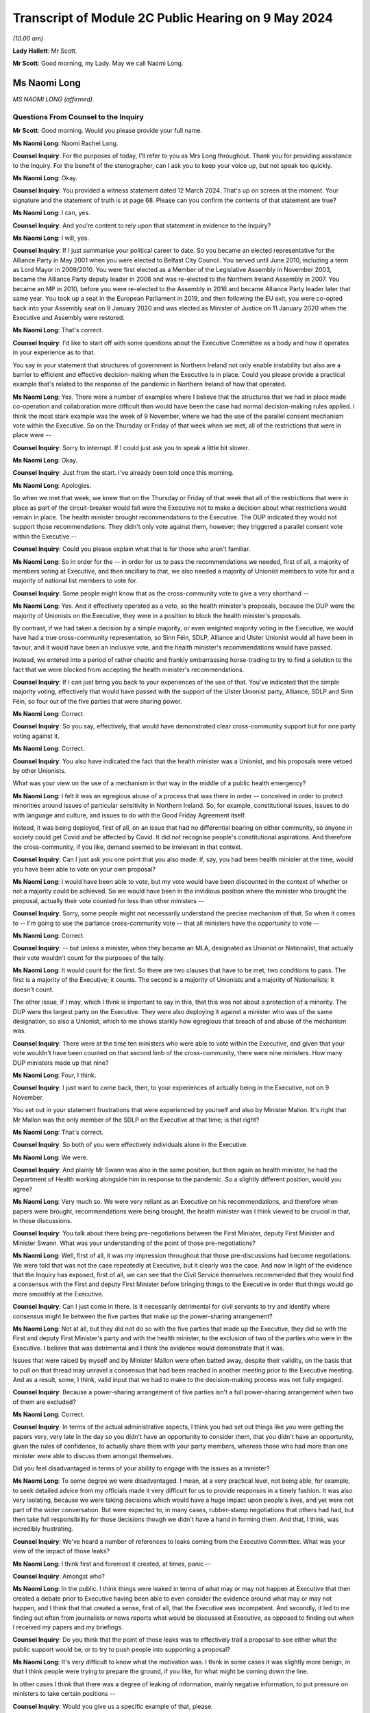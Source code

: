 Transcript of Module 2C Public Hearing on 9 May 2024
====================================================

*(10.00 am)*

**Lady Hallett**: Mr Scott.

**Mr Scott**: Good morning, my Lady. May we call Naomi Long.

Ms Naomi Long
-------------

*MS NAOMI LONG (affirmed).*

Questions From Counsel to the Inquiry
^^^^^^^^^^^^^^^^^^^^^^^^^^^^^^^^^^^^^

**Mr Scott**: Good morning. Would you please provide your full name.

**Ms Naomi Long**: Naomi Rachel Long.

**Counsel Inquiry**: For the purposes of today, I'll refer to you as Mrs Long throughout. Thank you for providing assistance to the Inquiry. For the benefit of the stenographer, can I ask you to keep your voice up, but not speak too quickly.

**Ms Naomi Long**: Okay.

**Counsel Inquiry**: You provided a witness statement dated 12 March 2024. That's up on screen at the moment. Your signature and the statement of truth is at page 68. Please can you confirm the contents of that statement are true?

**Ms Naomi Long**: I can, yes.

**Counsel Inquiry**: And you're content to rely upon that statement in evidence to the Inquiry?

**Ms Naomi Long**: I will, yes.

**Counsel Inquiry**: If I just summarise your political career to date. So you became an elected representative for the Alliance Party in May 2001 when you were elected to Belfast City Council. You served until June 2010, including a term as Lord Mayor in 2009/2010. You were first elected as a Member of the Legislative Assembly in November 2003, became the Alliance Party deputy leader in 2006 and was re-elected to the Northern Ireland Assembly in 2007. You became an MP in 2010, before you were re-elected to the Assembly in 2016 and became Alliance Party leader later that same year. You took up a seat in the European Parliament in 2019, and then following the EU exit, you were co-opted back into your Assembly seat on 9 January 2020 and was elected as Minister of Justice on 11 January 2020 when the Executive and Assembly were restored.

**Ms Naomi Long**: That's correct.

**Counsel Inquiry**: I'd like to start off with some questions about the Executive Committee as a body and how it operates in your experience as to that.

You say in your statement that structures of government in Northern Ireland not only enable instability but also are a barrier to efficient and effective decision-making when the Executive is in place. Could you please provide a practical example that's related to the response of the pandemic in Northern Ireland of how that operated.

**Ms Naomi Long**: Yes. There were a number of examples where I believe that the structures that we had in place made co-operation and collaboration more difficult than would have been the case had normal decision-making rules applied. I think the most stark example was the week of 9 November, where we had the use of the parallel consent mechanism vote within the Executive. So on the Thursday or Friday of that week when we met, all of the restrictions that were in place were --

**Counsel Inquiry**: Sorry to interrupt. If I could just ask you to speak a little bit slower.

**Ms Naomi Long**: Okay.

**Counsel Inquiry**: Just from the start. I've already been told once this morning.

**Ms Naomi Long**: Apologies.

So when we met that week, we knew that on the Thursday or Friday of that week that all of the restrictions that were in place as part of the circuit-breaker would fall were the Executive not to make a decision about what restrictions would remain in place. The health minister brought recommendations to the Executive. The DUP indicated they would not support those recommendations. They didn't only vote against them, however; they triggered a parallel consent vote within the Executive --

**Counsel Inquiry**: Could you please explain what that is for those who aren't familiar.

**Ms Naomi Long**: So in order for the -- in order for us to pass the recommendations we needed, first of all, a majority of members voting at Executive, and then ancillary to that, we also needed a majority of Unionist members to vote for and a majority of national list members to vote for.

**Counsel Inquiry**: Some people might know that as the cross-community vote to give a very shorthand --

**Ms Naomi Long**: Yes. And it effectively operated as a veto, so the health minister's proposals, because the DUP were the majority of Unionists on the Executive, they were in a position to block the health minister's proposals.

By contrast, if we had taken a decision by a simple majority, or even weighted majority voting in the Executive, we would have had a true cross-community representation, so Sinn Féin, SDLP, Alliance and Ulster Unionist would all have been in favour, and it would have been an inclusive vote, and the health minister's recommendations would have passed.

Instead, we entered into a period of rather chaotic and frankly embarrassing horse-trading to try to find a solution to the fact that we were blocked from accepting the health minister's recommendations.

**Counsel Inquiry**: If I can just bring you back to your experiences of the use of that. You've indicated that the simple majority voting, effectively that would have passed with the support of the Ulster Unionist party, Alliance, SDLP and Sinn Féin, so four out of the five parties that were sharing power.

**Ms Naomi Long**: Correct.

**Counsel Inquiry**: So you say, effectively, that would have demonstrated clear cross-community support but for one party voting against it.

**Ms Naomi Long**: Correct.

**Counsel Inquiry**: You also have indicated the fact that the health minister was a Unionist, and his proposals were vetoed by other Unionists.

What was your view on the use of a mechanism in that way in the middle of a public health emergency?

**Ms Naomi Long**: I felt it was an egregious abuse of a process that was there in order -- conceived in order to protect minorities around issues of particular sensitivity in Northern Ireland. So, for example, constitutional issues, issues to do with language and culture, and issues to do with the Good Friday Agreement itself.

Instead, it was being deployed, first of all, on an issue that had no differential bearing on either community, so anyone in society could get Covid and be affected by Covid. It did not recognise people's constitutional aspirations. And therefore the cross-community, if you like, demand seemed to be irrelevant in that context.

**Counsel Inquiry**: Can I just ask you one point that you also made: if, say, you had been health minister at the time, would you have been able to vote on your own proposal?

**Ms Naomi Long**: I would have been able to vote, but my vote would have been discounted in the context of whether or not a majority could be achieved. So we would have been in the invidious position where the minister who brought the proposal, actually their vote counted for less than other ministers --

**Counsel Inquiry**: Sorry, some people might not necessarily understand the precise mechanism of that. So when it comes to -- I'm going to use the parlance cross-community vote -- that all ministers have the opportunity to vote --

**Ms Naomi Long**: Correct.

**Counsel Inquiry**: -- but unless a minister, when they became an MLA, designated as Unionist or Nationalist, that actually their vote wouldn't count for the purposes of the tally.

**Ms Naomi Long**: It would count for the first. So there are two clauses that have to be met, two conditions to pass. The first is a majority of the Executive; it counts. The second is a majority of Unionists and a majority of Nationalists; it doesn't count.

The other issue, if I may, which I think is important to say in this, that this was not about a protection of a minority. The DUP were the largest party on the Executive. They were also deploying it against a minister who was of the same designation, so also a Unionist, which to me shows starkly how egregious that breach of and abuse of the mechanism was.

**Counsel Inquiry**: There were at the time ten ministers who were able to vote within the Executive, and given that your vote wouldn't have been counted on that second limb of the cross-community, there were nine ministers. How many DUP ministers made up that nine?

**Ms Naomi Long**: Four, I think.

**Counsel Inquiry**: I just want to come back, then, to your experiences of actually being in the Executive, not on 9 November.

You set out in your statement frustrations that were experienced by yourself and also by Minister Mallon. It's right that Mr Mallon was the only member of the SDLP on the Executive at that time; is that right?

**Ms Naomi Long**: That's correct.

**Counsel Inquiry**: So both of you were effectively individuals alone in the Executive.

**Ms Naomi Long**: We were.

**Counsel Inquiry**: And plainly Mr Swann was also in the same position, but then again as health minister, he had the Department of Health working alongside him in response to the pandemic. So a slightly different position, would you agree?

**Ms Naomi Long**: Very much so. We were very reliant as an Executive on his recommendations, and therefore when papers were brought, recommendations were being brought, the health minister was I think viewed to be crucial in that, in those discussions.

**Counsel Inquiry**: You talk about there being pre-negotiations between the First Minister, deputy First Minister and Minister Swann. What was your understanding of the point of those pre-negotiations?

**Ms Naomi Long**: Well, first of all, it was my impression throughout that those pre-discussions had become negotiations. We were told that was not the case repeatedly at Executive, but it clearly was the case. And now in light of the evidence that the Inquiry has exposed, first of all, we can see that the Civil Service themselves recommended that they would find a consensus with the First and deputy First Minister before bringing things to the Executive in order that things would go more smoothly at the Executive.

**Counsel Inquiry**: Can I just come in there. Is it necessarily detrimental for civil servants to try and identify where consensus might lie between the five parties that make up the power-sharing arrangement?

**Ms Naomi Long**: Not at all, but they did not do so with the five parties that made up the Executive, they did so with the First and deputy First Minister's party and with the health minister, to the exclusion of two of the parties who were in the Executive. I believe that was detrimental and I think the evidence would demonstrate that it was.

Issues that were raised by myself and by Minister Mallon were often batted away, despite their validity, on the basis that to pull on that thread may unravel a consensus that had been reached in another meeting prior to the Executive meeting. And as a result, some, I think, valid input that we had to make to the decision-making process was not fully engaged.

**Counsel Inquiry**: Because a power-sharing arrangement of five parties isn't a full power-sharing arrangement when two of them are excluded?

**Ms Naomi Long**: Correct.

**Counsel Inquiry**: In terms of the actual administrative aspects, I think you had set out things like you were getting the papers very, very late in the day so you didn't have an opportunity to consider them, that you didn't have an opportunity, given the rules of confidence, to actually share them with your party members, whereas those who had more than one minister were able to discuss them amongst themselves.

Did you feel disadvantaged in terms of your ability to engage with the issues as a minister?

**Ms Naomi Long**: To some degree we were disadvantaged. I mean, at a very practical level, not being able, for example, to seek detailed advice from my officials made it very difficult for us to provide responses in a timely fashion. It was also very isolating, because we were taking decisions which would have a huge impact upon people's lives, and yet were not part of the wider conversation. But were expected to, in many cases, rubber-stamp negotiations that others had had, but then take full responsibility for those decisions though we didn't have a hand in forming them. And that, I think, was incredibly frustrating.

**Counsel Inquiry**: We've heard a number of references to leaks coming from the Executive Committee. What was your view of the impact of those leaks?

**Ms Naomi Long**: I think first and foremost it created, at times, panic --

**Counsel Inquiry**: Amongst who?

**Ms Naomi Long**: In the public. I think things were leaked in terms of what may or may not happen at Executive that then created a debate prior to Executive having been able to even consider the evidence around what may or may not happen, and I think that that created a sense, first of all, that the Executive was incompetent. And secondly, it led to me finding out often from journalists or news reports what would be discussed at Executive, as opposed to finding out when I received my papers and my briefings.

**Counsel Inquiry**: Do you think that the point of those leaks was to effectively trail a proposal to see either what the public support would be, or to try to push people into supporting a proposal?

**Ms Naomi Long**: It's very difficult to know what the motivation was. I think in some cases it was slightly more benign, in that I think people were trying to prepare the ground, if you like, for what might be coming down the line.

In other cases I think that there was a degree of leaking of information, mainly negative information, to put pressure on ministers to take certain positions --

**Counsel Inquiry**: Would you give us a specific example of that, please.

**Ms Naomi Long**: There were so many examples of leaks, it's hard to recall a single example where that influence was obvious, but I would say particularly around the circuit-breaker. Some of the leaking at that time into the press was particularly ... was particularly to ramp up pressure for people to agree to certain proposals, but the leaks were not consistent in that regard. There would have been other times when there would have been leaks from people who were making clear that they were not going to do certain things.

There was also, in addition to leaks of the facts, if I may --

**Counsel Inquiry**: Sorry to interrupt, I don't want to cut across you, there's -- I've got a number of topics I want to come on -- just want to make sure we're focusing on those.

If I can just take you forward to alignment. We've heard a number of people refer to alignment with the United Kingdom or the Republic ofIreland. Given your viewpoint within the Executive, what do you consider would have been the optimal -- let's use the word, alignment for Northern Ireland in a pandemic towards either the Republic of Ireland or the United Kingdom or a blend of both?

**Ms Naomi Long**: I was quite pragmatic about how we should handle the pandemic. As I set out in my written evidence, I think there were a number of practical factors that would influence how we could do that. So our scientific guidance came from UK SAGE, and therefore was not going to entirely coincide with the advice being offered in the Republic. Not all of the actions required to align across the island would lie within the competence of the devolved institutions, so even if we aspired to align, we would not have had the powers necessarily to do so.

**Counsel Inquiry**: Such as?

**Ms Naomi Long**: Particularly around international travel, which is not a devolved matter.

Thirdly, I think our budget for dealing with Covid, so the resource available to us, was very much guided by spend in England in particular and the Barnett consequentials that we got from that. So if we wanted to do things in line with the South, we wouldn't have necessarily always had access to the resource to do it.

We were very conscious that those living in border communities could see conflict. You know, if you're living in Strabane, and you see schools in Lifford closed and a mile down the road in Strabane schools are open, that conflict was very live, and there would have been, I think, simplicity in having more cohesion in terms of our approach --

**Counsel Inquiry**: Again, just to illuminate that point you're making between Lifford and Strabane, the border in an area like that is very fluid, people transferring backwards and forwards for work, schools, shopping, so it would feel like their daily lives had been impacted. Is that fair?

**Ms Naomi Long**: Correct, and people whose lives straddled the border were also having to be able to manage two often different sets of regulations and restrictions, two different sets of guidance, and so that was complex.

And I suppose the added complication for Northern Ireland was that there did not appear, certainly from my perspective, to be adequate thought given by either the Irish Government or the UK Government about the impact of divergence in their approach on a part of the UK that had a land border with a neighbouring state, and it would be fair to say that that's a fairly consistent failing in UK policymaking, because there are no land borders in that way to consider for the rest of the UK, for GB.

**Counsel Inquiry**: Did that put the Executive in a difficult position in the sense that at times significant announcements could be made either from Westminster or from Dublin which then the Executive would have to react to?

**Ms Naomi Long**: Very much so. Those decisions were often made with little or no advance warning, so I recall we knew that, for example, something akin to a lockdown might emerge, but I found out about it when Boris Johnson made his public statement on television. We found out about the Irish lockdown when I think Leo Varadkar made the announcement from Washington.

So we were not prepared in advance, but understandably the media then immediately said: well, what are you going to do? And we had to try to reconcile both -- both of the other jurisdictions, what they were doing, how that would impact on us, how we would manage that internally, and do that at speed.

**Counsel Inquiry**: Are you able to exercise the level of leadership you would have liked to as a minister in those situations?

**Ms Naomi Long**: Well, I think leadership is about how you respond in situations. It was certainly not -- I wouldn't describe it as the optimum situation for demonstrating leadership, but I think that that is the nature of leadership, that it's often how you respond in those challenging situations that defines whether or not you are leading. I think at times whilst it appeared to the public that we were reactive, we were following the advice and guidance given to us to the best of our ability and seeking as best we could to show leadership within our own community, bearing in mind that the trajectory of Covid in Northern Ireland was not the same as in England or the South.

**Counsel Inquiry**: So just moving slightly onwards in terms of, let's call it, visible leadership or engagement with the leadership about public statements. There's one in particular that seemed to have an impact upon the Executive in and around 14 March, after the Republic of Ireland had taken a decision to close schools, and Michelle O'Neill made a public statement setting out that there had been contradictory medical advice and that her view was that:

"... we [I presume Northern Ireland] should err on the side of caution."

And:

"... it is our duty to make decisions in the interest of everyone based on all available advice."

From your perspective, was a public statement at that time, in March 2020, detrimental to public confidence or actually boosted public confidence?

**Ms Naomi Long**: This was a matter of public debate, so it would be fair to say there were already divergences in opinion. It was a matter of debate in the media, so people were already reaching a degree, if you like, of discussion around this irrespective of any public statement. But I believe that it did undermine confidence fundamentally in the advice we were given.

The advice that we received collectively, as an Executive, was that it was not necessary at that point in time to close schools, and from my perspective I believed that it was important that we acknowledged that that was the case and that we collectively reached a decision as to when schools would be closed.

**Counsel Inquiry**: Can I just ask then, in principle there's no difficulty with ministers making public statements by themselves; do you agree with that?

**Ms Naomi Long**: Well, we're all bound by the Ministerial Code, and so when we have made decisions we are bound by those decisions and we are also bound to defend those decisions. I could point to numerous examples of decisions with which I disagreed, but that I defended publicly.

**Counsel Inquiry**: But that relies upon a decision having been taken. So on 14 March the Executive hadn't taken a decision whether or not to close schools; is that right?

**Ms Naomi Long**: In the --

**Counsel Inquiry**: That came on the 16th.

**Ms Naomi Long**: It does, but I think also there is an expectation in the Ministerial Code that the negotiations around the Executive table remain confidential, so if you publicly state, going into the Executive, your pre-judged position, it's very hard then for other Executive colleagues not to do likewise, and you end up with an Executive debate in the public arena, which is not necessarily helpful.

It was also, from my perspective -- we all agreed that we should err on the side of caution at that stage, in fact the Department of Education said that we should not be blasé very early in this. I disagreed with the immediate closure of schools, but I also disagreed, I have to say, with the DUP counter to that, which was we should not close schools until the CMO recommended it. Because there are other factors to consider. I've mentioned the border as an example.

So we started to see school management in Northern Ireland, the Catholic-maintained school sector saying that they believed schools should be closed. We saw parents start to withdraw their children voluntarily from school, because they saw schools closing elsewhere. And so I don't think it was purely a decision to be taken on the basis of medical advice, but we needed to look at how, as an Executive, we could maintain support from the community and take into account the views of the community as we proceeded.

**Counsel Inquiry**: That sounds like you're considering the balance between the medical advice and then societal factors. Do you think that the Executive was given sufficient information about societal factors throughout the pandemic, particularly in the early stages?

**Ms Naomi Long**: Well, there were a number of pieces of evidence that we were given. So we were provided with potential societal impacts, we were provided with economic information in terms of impact. We were also very conscious of the impact, for example, on older people, people with disabilities, vulnerable groups, in terms of -- one of the motivations for entering lockdown was to protect those particular groups. But I think -- and I've expressed, I think, in my statement -- the degree to which we had the same level of expert input to Executive decision-making when it came to societal human rights, equality, and other impacts, I think was not so extensive as the health information. So the Chief Scientific Officer, the Chief Medical Officer, were regular attendees at Executive and were able to elucidate their arguments.

**Counsel Inquiry**: Can I just take you to some of the examples of some of the documents that you're talking about the fact that you received, because there's clearly a distinction between receiving a document and actually the document content being sufficient to provide you, as a minister, with enough information to take a decision. Would you agree with that?

**Ms Naomi Long**: Yes, I think that's true, and, as I said, I felt that we lacked the same level of expertise, in terms of informing our decisions, from those other sectors as we gained from the Department of Health. That's not to say they weren't considered, but the weight we could attribute to them was affected by the lack of an equal weight of expert advice.

**Counsel Inquiry**: On 9 November 2020, you wrote a letter to your Executive colleagues, and you were saying that:

"... the inability of modelling to disaggregate the impact on R of different parts of the economy/society at a more granular level remains a weakness in our ability to consider the likely impact of more nuanced restrictions."

Even in November, are you suggesting that actually the modelling didn't provide you with the information that you needed?

**Ms Naomi Long**: No. There was a desire within the Executive at that time to look at intrasectoral differentiation. So, for example, within close contact services, to look at hairdressing versus driving instructors versus nail technicians. And the point I made was that the modelling was not sufficiently nuanced, and Dr Ian Young had been very clear. It was not sufficiently nuanced for us to be able to understand what the impact of, for example, closing hairdressers but opening up driving tests again would be --

**Counsel Inquiry**: Would that not have been very useful, to have greater detail about what the impact would have been on specific sectors when you're considering whether to open or close?

**Ms Naomi Long**: Well, there are two things that I would say. First of all, given that the impact on the R number was relatively small for many of these sectors, to further disaggregate it, you then end up with a situation statistically --

**Counsel Inquiry**: Well --

**Ms Naomi Long**: You end up with a situation statistically where the confidence in the information you're using declines as the number of -- as the nuance increases.

So from a modelling perspective, I understood that in a situation where you're dealing with a relatively small sample, if you then split that sample into very small parts, the confidence that you can have in how representative that disaggregation is declines. And so it wasn't whether or not it would have been useful to have, but whether or not it was practical to be able to deliver, and I don't believe, in fairness, that we could have delivered the level of disaggregation of sectors in terms of the R number that some people were looking for.

We could tell in broad terms the likely impact of close contact services or hospitality, but we couldn't necessarily go kind of ... we couldn't go, I guess by each individual --

**Counsel Inquiry**: The balance between coffee shops or restaurants, for example, which was a point that was raised.

**Ms Naomi Long**: Incredibly difficult.

**Counsel Inquiry**: Yes. But isn't the difficulty, as you highlight in November -- we're not talking about the low rates in the middle of the summer, for example; we're talking about in November when the transmission rates are high. Isn't the difficulty that if you haven't got a proper disaggregation of the impact on the different parts of society, you actually can't tell whether your assessment of what the impact on the R number would be, as you just suggested is; you actually need that aggregation to then identify whether your modelling is correct.

**Ms Naomi Long**: I think there are two things I would say. First of all, one of the things that I pressed for throughout, which I think would have been helpful, was that as we emerged from the first lockdown that we did so in cycles of three weeks because we were told it took around three weeks for the imposition of restrictions to lead to a lowering of R, and equally as we lifted to see a change.

And I wanted to move in three-week blocks for a couple of reasons. It gave people the opportunity to see the impact of the changes we were making, and that would also have allowed us, if we reached a point where the R rate -- when we were reliant on that for a period -- was increasing, we could take one step back. But the rush to open things up in a more chaotic fashion meant that we couldn't tell as we emerged whether the changes that we were making, which parts of the changes we were making were actually having the impact that we were seeing on the R rate.

So I think we lost an opportunity by not being more coherent and restrained as we moved out of lockdown. Not that I wanted to move slower for slowness' sake, but because I felt that by doing so in a much more coherent and steady fashion would allow us to acquire that information that we would then need if at a later stage, as expected, we needed to impose further restrictions.

**Counsel Inquiry**: Okay. If I can just show you a document. It's INQ000346707. This is a briefing paper dated 17 June 2020, and it's about one of the reviews of restrictions that had to take place. You'll be very familiar with these types of documents, no doubt.

If we can go through to page 7, please. Now, the purpose of this document, if I'm correct, was to pull together all the various threads to inform you as ministers about an overview of the state of the regulations, the state of transmission, the impact of the restrictions and allow you to take a decision about what should be done next.

Is that a fair summary of what the point of this is --

**Ms Naomi Long**: Yes.

**Counsel Inquiry**: So we have a section here at paragraph 36 that's called "Wider health, societal and economic impacts". Now, we can see that paragraph is all about economic impacts.

If we can go over the page, please, and then there's paragraph 37. Now, again, it's worth remembering this is -- the paper's dated 17 June 2020 so it's not the first iteration of a paper such as this. Do you consider that that paragraph 37, which appears to be the extent of the consideration of the wider societal impacts, do you think that gives you sufficient information in order to take a decision about what to do with the restrictions?

**Ms Naomi Long**: I wouldn't characterise it as you have, as representing all the consideration of the wider societal impacts. It was certainly the consideration that the Department of Health had undertaken of the wider societal impacts, but these papers then came to the Executive, and we also raised issues.

So, for example, a consistent theme that I raised was around the balance between the economy and wanting to protect our economy, but also looking at wider societal impacts that were not economically driven.

And there were at times, I think, conflicts at two levels. Firstly, I think that when it came to how we decided to prioritise --

**Counsel Inquiry**: If I could just please ask you just to focus on the specific question I'm asking in relation to this document because it's about the information that you were provided with, rather than the information that you were necessarily imparting, because this document is meant to inform all ministers in advance of a meeting; is that correct?

**Ms Naomi Long**: From a health perspective, yes.

**Counsel Inquiry**: Yes. So were there equivalent papers from everybody else that were setting out the impact from all of their departments, or is effectively this the summary?

**Ms Naomi Long**: There would have been other papers in circulation and correspondence in circulation at that time that would have raised other concerns.

I mean, I wrote about other issues that were of concern to me that I had picked up either as a constituency MLA or as a minister. For example, the impact it was having on young families, the impact that it was having on single people, the impact it was having on bereaved families --

**Counsel Inquiry**: But at that time, you were the minister of justice.

**Ms Naomi Long**: Yes.

**Counsel Inquiry**: Those were anecdotal experiences.

**Ms Naomi Long**: Yes.

**Counsel Inquiry**: They weren't coming from the broad sway of a government department. So surely you need, as a minister to be able to take decisions, the information from departments rather than the information that you're necessarily gathering yourselves?

**Ms Naomi Long**: Well, as I said, I believe we lacked that expert opinion when it came to being able to measure those wider societal and economic impacts, where we had a very strong level of scientific and medical evidence that was provided to us. We didn't have a chief economist. We didn't have a chief social scientist. We didn't have a chief family -- and part of the difficulty, if I may say, is that there is no single department that advocates for families or for individuals. There is no single department that holds that brief. So it was relevant to my brief in terms of the impact it may have, in terms of children at risk of offending, in terms of the impact it may have on prisoner rehabilitation, in terms of the impact that it may have on the vulnerabilities that we know may expose people in later life to the justice system in a negative context.

So I felt it was appropriate for me to raise those issues, but I didn't have access to the level of expertise of a chief medical officer or a chief scientific adviser to be able to do so in the way that you suggest.

**Counsel Inquiry**: Yes, and actually that is a gap in the ability of you as a --

**Ms Naomi Long**: It is.

**Counsel Inquiry**: Because just that point 37(b) there:

"Population health and inequalities are expected to be significantly affected, with the greatest effects felt by the most disadvantaged."

Does that give you any practical benefit about what the actual impact of those restrictions that you were considering at that point in time were, or is that actually falling quite a long way short of what you need in order to take a decision?

**Ms Naomi Long**: Well, I think we understood that those who were most disadvantaged in society, that the impact of that would be compounded by both lockdown and also at times how restrictions were lifted --

**Counsel Inquiry**: But you --

**Ms Naomi Long**: -- but it didn't give us the level of quantitative data that would allow us to factor that and weigh it directly against, for example, the impact of decisions on case numbers for Covid.

**Counsel Inquiry**: But isn't that exactly what you need in order to be able to balance the health matters with the societal impact?

**Ms Naomi Long**: I think in the early stages of the pandemic, the focus was very much on how we would prevent the spread of Covid and save lives, and so in that context and not knowing at the outset how long this may continue, our focus was more on how we would mitigate those impacts on wider society, rather than whether or not they were in and of themselves a reason not to proceed with some of the measures that were recommended.

**Counsel Inquiry**: Do you think that the government of Northern Ireland truly understood the section 75 equality duty or broader equality matters and it took all steps during the pandemic to minimise the risk on those who were most disadvantaged by the restrictions that were imposed?

**Ms Naomi Long**: I think that there is, first of all, considerable sensitivity to section 75 categories. Could we have done better in terms of factoring that into decision-making? Yes, I think we could.

As a department, every paper that comes to me will be screened for equality issues, human rights impacts, and I worked on the presumption that that was also the case for every paper, every set of recommendations that were being provided to other ministers --

**Counsel Inquiry**: Because --

**Ms Naomi Long**: -- I wouldn't be sighted on that internal advice.

**Counsel Inquiry**: Because you need that as a minister. When you're considering matters that have been brought to the Executive, which therefore are significant cross-cutting or controversial, you need to know that the other departments have conducted that exercise properly; is that right?

**Ms Naomi Long**: Yes.

**Counsel Inquiry**: And --

**Ms Naomi Long**: It's also fair to say that if you look to the mitigations that we put in place that it would be unfair to characterise the Executive's approach as being completely unaware of the impacts. So there was considerable discussion about the impact on early years. There was extensive discussion around isolation and the impacts on mental health. There was a significant body of work done to support people who may come from more disadvantaged backgrounds. For example, the extension of free school meals over summertime and during the pandemic so that people would still receive payments for food during that period.

So whilst I would concur that the evidence could have been stronger, I would take issue with the suggestion, if that suggestion is being made, that the Executive was in some way insensitive to those issues, because I think the record would show that we tried to ameliorate the damage in as best we could. Would we have been aided by more clarity? Yes, I think we would have.

**Counsel Inquiry**: Taking a step away from that topic --

**Ms Naomi Long**: Just before we move on, I would like to say one other thing.

One of the strengths of the pandemic handling in Northern Ireland was our engagement with the unions, with the community and voluntary sector, and with community-based organisations who were very proactive in terms of their engagement. And they provided an insight, as well as support to the Executive, around the challenges that we were facing and around potential mitigations. And engaging, for example, with the community and voluntary sector led to myself and Minister Mallon putting in place free public transport for those who were fleeing from domestic abuse and violence, and there were a number of other similar mitigations through that time. So it would be remiss of me not to acknowledge that the community and voluntary sector and the kind of wider unions and so on actually played a huge role in informing the decisions of the Executive and in implementing many of the mitigations.

**Counsel Inquiry**: Do you think that the community and voluntary sector would consider that actually the government in Northern Ireland paid sufficient attention to inequalities during the course of the pandemic?

**Ms Naomi Long**: I think it would depend very much on which sectors one looks at, but I suspect in broad terms, no.

I think a lot of reliance was placed on the community and voluntary sector. I think they stepped up in terms of both offering advice and assistance, of being flexible in the way they delivered their services.

They were also facing a crisis, because many of the community and voluntary sector organisations rely, for example, on fundraising. It was impossible during that Covid period, and so we tried to put in mitigations for charities and other groups, but it was quite late, I think, in coming, and they had -- they struggled.

So I think it would be a mixed message at best.

**Counsel Inquiry**: Because it wasn't for the community and voluntary sector, there wasn't an obligation on them to step up. They chose to.

**Ms Naomi Long**: They did, and the community generally opted to step up.

**Counsel Inquiry**: And they stepped up into a gap, would you agree, that was probably left by what more could have been done by the government?

**Ms Naomi Long**: No, I genuinely think that many of those gaps pre-existed Covid. That's the first thing to say. We already work in partnership with the community and voluntary sector in Northern Ireland. This is not about knitting circles and baking scones, albeit that that's very valid and worthy activity.

Our community and voluntary sector in Northern Ireland are incredibly skilled individuals. Many of the services, for example within the Department of Justice, that we provide are serviced by the community and voluntary sector, they are outsourced to those organisations. And they provide, for example, support for victims and witnesses in court cases, they provide counselling for victims of domestic and sexual abuse.

So in many ways, they were part of the service delivery landscape in Northern Ireland pre-Covid. Others stepped forward into that space during Covid, and others, I think, took on a greater share of responsibility during that period, and we were very grateful for that. But it would be, I think, unfair to say that, if you like, it was because government left things undone. They were part of that landscape of delivery of service prior to Covid and remained essential to that during Covid.

**Counsel Inquiry**: I'm going to move away from where the balance lies between community and voluntary sector and government and then look at care homes.

You say in your statement that care homes were a priority area of concern from the outset.

Is it right that the Executive Committee -- well, I'll complete the quote. You say that:

"Whilst the Executive took an active interest in the work being done by the [Department of Health] to protect residents and staff in care homes, the responsibility for policy and practice resided solely within the [Department of Health]. Ministers ... had no formal role in operational decision-making or monitoring of transmission within care homes or other parts of the healthcare system."

If the Executive Committee had wished it to be so, then it could have considered taking decisions in relation to the care homes on the basis that that was a significant issue and would fall within its purview; would that be right?

**Ms Naomi Long**: Theoretically that would be correct. Practically that would have, I think, been potentially impossible for us to deliver, in that we would have been reliant -- first of all, the government structure means that the accountability mechanisms are to the individual minister, and so it would be a considerable overreach for the Executive to direct the individual ministers' officials or to seek to influence those officials as they would bring their recommendations forward.

Also, in terms of managing the health elements of the pandemic, the health minister, as with the Executive more widely, on the particular health elements would have been entirely reliant on the same advice, which would have been the CMO, the CSA and the PHA --

**Counsel Inquiry**: Yes, but --

**Ms Naomi Long**: -- so we would not have had a separate or alternative set of advices that were being provided to us, and therefore I don't think it would have been possible.

I --

**Counsel Inquiry**: I just want to pick up on one point you said earlier on, it would have been a "considerable overreach". If the Executive had considered that the situation was so bad in care homes during a pandemic, are you suggesting that they couldn't have considered it was significant and therefore it would fall to the Executive? That wouldn't be an overreach, would it?

**Ms Naomi Long**: Well, significant in the terms of the legislation is a high bar, and similarly cross-cutting, has to engage another department, and so I think that to have met that requirement would have required a degree of co-operation with the Department of Health that may not have been available.

I would draw your attention, for example, to the point where the Executive Covid Taskforce was first introduced and the resistance expressed on that occasion by the potential for duplication or interference in the health minister's remit at that time. So I would imagine that had Executive colleagues tried to direct the health minister on issues around care homes, there would have been very similar, if not more robust push-back.

The situation, if I may --

**Counsel Inquiry**: But I just wanted to say, in terms of the ECT, that was in December. Your statement's talking about from the outset.

**Ms Naomi Long**: Yes, I realise the difference in time. The analogy that I'm drawing or the point that I'm drawing out is the degree to which there was resistance to that engagement and at cross-departmental level.

The situation with care homes would have been analogous to my responsibilities within the prison system. So I had sole responsibility for decision-making in terms of protecting those committed to my care in the prisons --

**Counsel Inquiry**: Mrs Long, can I please bring you back onto care homes. I understand perfectly the analogy that you're drawing, I just want to talk about --

**Ms Naomi Long**: Well, it is essential because I would not have been able to make the decisions I did, with the speed with which I made them, had I had to bring each of those decisions to the dysfunctional Executive that you exposed earlier in this conversation.

So I was able to act at speed, in line with the advice and guidance that I was receiving from my officials, in a way that prevented a single death in the prison system in Northern Ireland, in contrast to almost every other jurisdiction. But had I had to bring that through Executive and get, for example, cross-community support for every single decision, we would not have been able to act as swiftly and effectively.

So I could understand the rationale for allowing ministers within their own remit to be able to act with a degree of independence. It is a fundamental part of the structure of Northern Ireland Government that ministers have a degree of autonomy within their own departments, and to have breached that in a context where the Executive was not functioning well, and in the early days where there were strains between ministers, I think would have been incredibly difficult.

**Counsel Inquiry**: But there may be times -- well, I won't get into the hypotheticals.

It's true that the Executive didn't get to the point where it then tried to direct, it didn't get to the point --

**Ms Naomi Long**: No.

**Counsel Inquiry**: -- where it considered that the significant or the cross-cutting stage had been reached where it needed to then take a decision in relation to care homes; is that right?

**Ms Naomi Long**: That is correct. We probed the decision-making, we asked questions, we sought more information, with the intent, I think, to be able to provide constructive input.

I believe that the work that I did in prisons could have had a positive impact on the handling in care homes. So, for example, when people were released from hospital directly to care homes without a step-down facility, this was an issue that was raised at Executive and there was a conversation that a step-down facility would be sought, potentially a hotel where people would move for a period. Within prisons, we quarantined all new committals for 14 days to ensure that anyone arriving in prison did not enter the general population until such times as they were symptom-free or Covid-free.

And I believe that that learning that we had, which I shared with Executive, would have been useful in terms of managing the care home situation. But it was a matter for the Department of Health how they opted to implement that.

**Counsel Inquiry**: Thank you.

I just want to take another point in your statement.

This is -- we'll have it up on-screen -- INQ000436642, and it's page 28, paragraph 123.

This is on the topic of your view of the relationship between the Executive and, in this case, the health minister.

So this is at the time of the meeting of 9 November that then ran through until 12 November. You set out there that:

"... the Health Minister maintained the advice remained unchanged ... so any compromise ... would have to come from elsewhere."

You say:

"The CMO ... stated during the course of the meeting that any alternative approach would lead to additional excess deaths, which further raised the stakes ..."

Could you expand a little bit about what you mean by the actions of the CMO raising the stakes in that meeting?

**Ms Naomi Long**: So I had tried repeatedly to seek a consensus. When the DUP made clear they would not support the health minister's recommendations as produced, the alternatives available to us were to agree a compromise or to allow all of the restrictions to fall at the end of the week.

So whilst I understood the CMO was saying that anything short of what they had recommended could lead to excess deaths, it became difficult to get people to look at a compromise when they were being told by the CMO that that compromise could lead to excess deaths. What wasn't reflected, perhaps, was that the number of excess deaths from the compromise would be less than if we agreed nothing at all, which was the point that I was trying to drive home.

By telling ministers, who were under extraordinary pressure -- I mean, this was a low point for the Executive, it was a low point for me in the Executive, and to tell ministers who were, for whatever reason, struggling with these decisions that to do -- to make these choices would lead to people dying, which we were already aware of in the most simplest terms, but to be told it by the CMO meant that other ministers who may have been willing to vote for a compromise then made clear that they would not do so, on the basis of that specific advice.

So it went from us seeking to find a compromise that would allow us to do better than the inevitable consequence of no decision, but wasn't going to be as good as the original recommendation.

**Counsel Inquiry**: At that time, Sir David Sterling had retired about three months beforehand. Do you think that in the run-up to 9 November, in and around the meeting of 9 November that ran through from the 9th to the 12th, do you think an experienced head of the Civil Service, with the ability to deploy soft power, as we have been hearing, do you think that would have helped matters in and around 9 November?

**Ms Naomi Long**: I'm not sure, because I think people had become very entrenched. They had taken public positions, the point I made earlier. If we go into Executive having established a public position, there is then very little room for manoeuvre at the Executive table. So people had taken very public positions, became very entrenched, and I'm not sure that any of the soft power in the world was really going to move things.

**Counsel Inquiry**: But this was a slow burn situation. If people had been taking public positions, the rates had been building, it was reaching almost a crescendo, and so maybe at an earlier stage there would have been a benefit?

**Ms Naomi Long**: Perhaps. As I say, I can't deny that that might have been the case, but the trajectory and the tone of the meetings by this point this shifted significantly. People were very determined to hold to a position.

Not all people. I, on this occasion, worked very closely with Executive colleagues, particularly with Minister Dodds. I presented a paper to her and asked if she would table it, because if I tabled it I knew that the DUP would dismiss it, but if their colleague tabled it they may consider it, and she did. So I then withdrew my paper, which was the fallback position -- so hers was slightly tweaked -- I withdrew my paper to allow hers to be taken first, in the hope that that would get us to consensus.

So would a civil servant perhaps have been doing that tick-tack in the background? Potentially. But my experience, bluntly, was that at the times where we had strong leadership in the Civil Service myself and Minister Mallon, both of whom bent over backwards to try to find consensus, were actually excluded from the conversation.

So it's hard, given that experience, for me to see that it would have led to better outcomes.

**Counsel Inquiry**: Can I move to a completely different topic, and this is part of your responsibility as the justice minister.

My Lady, this is a topic that might be of some sensitivity. I just hope to avoid upsetting anyone, but I just want people to be aware it's about the management of the deceased.

That was a topic that fell within the Department of Justice's remit, and one aspect was about responsibility for planning and delivering a facility for the management; is that correct?

**Ms Naomi Long**: That's correct.

**Counsel Inquiry**: Again, I don't want to be insensitive, but matters about the management of the bodies of the deceased was actually part of the Department of Health's responsibility, not the justice department; is that correct?

**Ms Naomi Long**: That is correct, although it would be fair to say that the systems that were put in place at what became known as the Northern Ireland Temporary Resting Place, in the end were managed by PSNI officers who had experience of large-scale death management in crisis situations.

**Counsel Inquiry**: I just want to talk about the planning that gets us to that point. That became known as Project Dignity, if I'm right?

**Ms Naomi Long**: Yes.

**Counsel Inquiry**: The Inquiry's seen on a number of occasions a table of non-health sectoral forms. I'm not going to take anybody to that, but there's no reference on that table on 13 March to the management of excess deaths or Project Dignity in the Department of Justice section of that table.

Had planning commenced on that by 13 March 2020, to your knowledge?

**Ms Naomi Long**: Yes.

**Counsel Inquiry**: How far advanced was that planning?

**Ms Naomi Long**: At that stage we knew -- first of all, we had identified the sectoral weaknesses. So within Northern Ireland there was only one crematorium. It was operated by seven members of staff, but I think only one or two of them were able to actually operate the crematorium itself. So we knew there was a vulnerability.

We had also been liaising with the Department of Health about the reasonable worst-case scenario and what that might look like in terms of the system becoming overwhelmed, and the degree of storage capacity that would be required in any resting place facility.

We were conscious of some of the images that had been broadcast both in China and in Italy of bodies being put into mass graves, of bodies being laid outside hospitals in piles, and we didn't want to run the risk of any family in Northern Ireland having to deal with that situation.

At the time when I -- it would have been February when I was, I think, first briefed on this. By March we were seeking to establish a location for this, which was ultimately a section of Kinnegar army barracks.

**Counsel Inquiry**: Did that in itself cause difficulties?

**Ms Naomi Long**: No, it didn't. It caused sensitivities, which had to be carefully managed, but there was no objection to the site within the Executive.

So we had a very constructive relationship with the MoD, and with the 38th (Irish) head of service here. They offered us a site which was secluded, not visible from main roads, so it would offer a degree of privacy and dignity to families. They also offered us a portion of ground which was not -- which had no military trappings, because that would be a sensitivity for some parts of our community in Northern Ireland, and I was able to reassure Executive colleagues when we sought the MACA, the military assistance for civil authority arrangement, that that would be the case, and that families arriving, bereaved families arriving would have dignity, that there would be space for them to be able to have religious counselling, other counselling and support, and also to be able to spend time with the deceased, but that there would be no trappings around the building that would cause people any discomfort. And we spent some time thinking that through, and ensuring that there were no objections.

So I had no difficulty from Executive colleagues in terms of any objections to that, and we did -- we were very conscious of the sensitivities of it and took that into account in any of the conversations.

**Counsel Inquiry**: Can I just ask, then, given all that planning that had taken place about the sensitivities, what consideration was given when the regulations came in on 28 March 2020, before they were made, to ensuring that there was maintenance of that dignity and respect in terms of funerals, the ability to visit grave sites? And if there wasn't such consideration, should such consideration have been given?

**Ms Naomi Long**: There was considerable consideration given to that. So one of the first things that we -- I mean, obviously we were not responsible for the management of graveyards, so graveyards were managed by either churches, where they were part of the church estate, or by local councils, and we liaised with local councils around some of these issues.

The issue of graveyards was incredibly sensitive, and, I mean, I just want to reflect, if I may, on that, because it's something that I was sensitive with --

**Counsel Inquiry**: Can I just make sure that we're talking about the same time period. I'm focusing on prior to the regulations being made, rather than any amendments afterwards.

**Ms Naomi Long**: No, I mean, it was something that we were conscious of, so things like the necessity of PPE, the need for grief and bereavement issues were things that were considered but would not all have been the responsibility of the Department of Justice. Our responsibility was the management of excess deaths and the contingency arrangement, so it was a very specific responsibility, and we did consider issues around dignity and burial.

I raised the issue, for example, of how we would communicate in Northern Ireland, where, first of all, burials usually happen very swiftly, within two to three days. That was going to shift dramatically and people's expectations would change. For example, it would be quite abnormal in Northern Ireland for people to return to work between the death of a relative and their funeral. That would not be the case in other parts of the UK. Also the rituals around death are quite different here. So, for example, it is quite typical for people to have a wake for the dead, where family, friends, colleagues will come to the house and spend time with the family, and that was not going to be possible.

So we tried to communicate that and I made a statement to the Assembly around the sensitivities of this quite early in the pandemic to set out my concerns.

**Counsel Inquiry**: Let me try to wrap this up --

**Ms Naomi Long**: Okay.

**Counsel Inquiry**: -- with one final question: for you as a minister, rather than the Department of Justice as -- consideration as a whole --

**Ms Naomi Long**: Yeah.

**Counsel Inquiry**: -- do you think that there was -- that the regulations were properly drawn as of 28 March 2020 and took into account sufficiently all of those factors that you set out about the specific circumstances of funerals and deaths in Northern Ireland?

**Ms Naomi Long**: It's very difficult to say, because I have the benefit of hindsight, and that's an advantage I didn't have at the time. Graveyards were not the peaceful, tranquil places that we know them as today.

At that stage, we had, for example, large numbers of graves that had been opened in advance in case the death toll would rise and those graves needed to be available, so there were diggers and heavy machinery in graveyards digging graves. People were not sure whether Covid would be spread by the bodies themselves, and therefore we had people in full PPE presiding over funerals and over burials, and that in itself was an incredibly stressful and distressing experience.

Do I understand the sensitivity of asking people to abandon the normal rites, the normal processes around grief and loss? Absolutely. Was there an obvious and better way at that point in time and in light of what we knew? I'm not sure.

And I'll give an example where this became a tension, because it perhaps explains where we were coming from.

We reached a point where there were only a small number of people allowed at the graveside, and then we talked about opening graveyards up for individuals to come to visit graves.

At the same time a conversation was being had in the Executive about enforcement and how we needed to step that up, and one of the points that I made was: how do you distinguish between the small number at the graveside and other individuals who are attending neighbouring graves, graves in the -- or who are part of a larger group from that family but standing at some distance? And did it matter, was the other question that I raised. Was it a risk for people to be 5 metres apart but closer to the grave?

In the case of the crematorium it did matter that people were not able to enter the crematorium, because we were trying to protect the staff. In terms of the graveyards themselves, I think less so.

But again, we were being strongly advised that if we were to open up those flexibilities, that they would lead to other unforeseen consequences in terms of other open spaces, gatherings. When people go to the grave they congregate at the top when they're filling their vase with water for flowers, they talk, they do all the things that we had been saying people shouldn't be doing.

So it was -- it was an incredibly difficult decision. Both my parents died in March, so it was at the start of the pandemic, and I wasn't able to attend their graves to remember, and that is difficult. That is difficult. So I appreciate that it was a lot to ask, and with the benefit of hindsight I don't know how much of a contribution it would have made to protecting people from Covid, but we didn't have that benefit of hindsight.

**Mr Scott**: Thank you, Mrs Long.

Thank you, my Lady.

**Lady Hallett**: Thank you, Mr Scott.

It's Mr Wilcock.

Questions From Mr Wilcock KC
^^^^^^^^^^^^^^^^^^^^^^^^^^^^

**Mr Wilcock**: Mrs Long, I ask you questions on behalf of the Northern Ireland Covid Bereaved Families for Justice.

On the topic you've just been discussing, and I don't want to dwell on it any longer than I have to because it is very upsetting for you and everyone else, I'm just not clear: you'd explained how your specific responsibility within the department was for the -- delivering a facility for the management of excess deaths and contingency planning and how there were other bodies such as the PSNI, graveyards and churches involved.

In relation to the specific upsetting topics that you've talked about, about the use of PPE and sealed body bags, et cetera, was that a decision made by the Department of Justice for the reasons you've outlined, or was it a decision made by someone else for the reasons you've outlined?

**Ms Naomi Long**: It was a decision informed by the Department of Health, and so we worked with the Public Health Agency and others. And there was a concern that bodily fluids and skin-to-skin touch could contribute to Covid spread, and therefore to protect those who were involved in the funeral and death management processes, they were issued with PPE.

There was also an additional layer in that councils had a duty to protect their staff and therefore were looking as to how they could protect their staff from any potential infection, because obviously the worst outcome that we could envisage was that we would have large numbers of grave diggers, or indeed the people who operated the crematorium, ill with Covid and unable to actually deliver a timely burial or interment.

**Mr Wilcock KC**: Thank you very much. Can I move to a different topic. Could we have please on screen INQ000409337, please.

This is a letter you wrote to all your Executive colleagues on 13 March 2020. And if we look in the second paragraph very quickly, we can see that you spoke of the difficulties you told us about this morning, the obvious difficulties to anyone who lives here caused by any divergence between the UK and the Republic of Ireland. All right?

But in the next paragraph you go on to say that:

"The danger with such confusion [referring to what I've just been talking about] or perceived conflict between ministers and the advice of the Chief Medical Officer is that people may ignore the core advice of the CMO and the risk of transmission will actually increase. A united, joined-up Executive response is, in my view, most likely to reassure the public and effect compliance with any measures being introduced."

This is what you were writing as early as 13 March, but that joined-up Executive response should have been obviously fundamental to anyone in government, shouldn't it?

**Ms Naomi Long**: I believe so, but as we've reflected, this happened during a week -- well, first of all, it happened during a week when I had been diagnosed with Covid, so on the 10th, I was not at the Executive meeting that took place.

By the 13th, via the media, I had picked up on the fact that there had been various ministers, particularly the deputy First Minister then, briefing that we should close schools immediately. My concern --

**Mr Wilcock KC**: Mrs Long, may I interrupt you for time purposes only? I'm not criticising you writing the letter, and we have been over the issues that happened on the 12th. I was really asking you that by way of introduction to my next question.

**Ms Naomi Long**: Could I make one point?

**Mr Wilcock KC**: Yes, of course you can if you want to.

**Ms Naomi Long**: Both SAGE and the World Health Organization stressed that coherent messaging, cohesion around what we were doing, but also not just taking decisions that were clear but explaining those decisions to the public was critical in terms of people being willing to comply, and I think that this was my concern, that we were not in that space.

**Mr Wilcock KC**: Understood.

Would you agree, however, that the confusion or the perceived conflict within the Executive is, as you've described in this letter, in spite of the warnings in the letter, too often on display in the Executive's public response to the public health emergency?

**Ms Naomi Long**: Yes.

**Mr Wilcock KC**: And do you also agree that, as well as making it, to use your words in the letter "very hard for normal people to work out if they were abiding by the rules, which rules they were abiding by", this inconsistent messaging increasingly fuelled the political tension and disagreement you've told us about this morning and hindered the implementation and enforcement of restrictions, thereby creating a negative impact again on public trust and confidence?

**Ms Naomi Long**: I think in the immediate aftermath of my letter, we went through a period where things improved somewhat. So I think as we -- as the restrictions were implemented, there was more cohesion around the Executive -- the First and deputy First Minister were making joint press conferences and so on. But I think with the Bobby Storey funeral and others, that was lost, and I think it was never fully regained.

I think tensions increased quite significantly as we moved out of the restrictions, in terms of how we would do that, and some ministers took those tensions public and made it very difficult for the public to have, I think, full confidence in the Executive in that different ministers seemed to take a very different approach and yet claimed it was based on the same advice.

**Mr Wilcock KC**: One of the reasons -- you mentioned Mr Storey's funeral. One of the reasons that led to the loss of public confidence was because the joint press conferences that had worked before were stopped for a period of time thereafter.

**Ms Naomi Long**: I think those joint press conferences were very powerful, given what we've talked about in terms of the divisions between parties. That sense of unity of purpose was quite important in terms of maintaining public adherence.

I also think that it undermined people's confidence at another more fundamental level in that if the people who were making the rules did not themselves adhere to the rules, it raised the question as to whether or not they truly believed what they were trying to achieve, and I think that that undermined the sense of exceptionalism. And Bobby Storey funeral is one example, very clear local example, but there were lots of other public examples of politicians who appeared to say one thing and do another, and I think over a period of time, that eroded public confidence in their politicians but actually also in the advice and the guidance and the regulations themselves.

**Mr Wilcock KC**: I think it's right, isn't it, that in the immediate aftermath of the funeral, the public statements of the deputy First Minister rejected any criticism of her action and didn't actually, until 9 September, publicly express regret that the public health message had been undermined in the way you've described; is that right?

**Ms Naomi Long**: That is correct. It also created significant tension within the Executive. Minister Poots lost his father during Covid, and only six members of his family were able to attend the grave. His father had been a long-standing political representative and would otherwise probably have had a considerable funeral. And I think at a personal level, Edwin openly expressed the distress and the hurt and pain it had caused him and his family, and that was replicated right throughout the community.

One of my constituents was the family who immediately preceded at the crematorium Bobby Storey's cremation, and they had to leave. They had to turn at the gate and watch the hearse drive away with their loved one inside and go home. For the next cremation to have people present on the grounds of the graveyard was incredibly distressing for them, and that was, as I say, multiplied right across the community.

**Mr Wilcock**: Thank you very much, Mrs Long.

**Lady Hallett**: Thank you, Mr Wilcock.

Thank you very much indeed for your help, Mrs Long. I'm very grateful.

**The Witness**: Thank you.

*(The witness withdrew)*

**Lady Hallett**: I think there may be some people who ought to think about getting some support during the break, so I shall take a longer break, and I shall return at 11.40.

*(11.21 am)*

*(A short break)*

*(11.40 am)*

**Lady Hallett**: Mr Scott.

**Mr Scott**: My Lady, may we call Edwin Poots.

Mr Edwin Poots
--------------

*MR EDWIN POOTS (affirmed).*

Questions From Counsel to the Inquiry
^^^^^^^^^^^^^^^^^^^^^^^^^^^^^^^^^^^^^

**Lady Hallett**: I hope we haven't kept you waiting too long.

**The Witness**: Not at all. Should I stand, by the way?

**Mr Scott**: No. I was just checking the timings.

Would you please provide your full name.

**Mr Edwin Poots**: Edwin Cecil Poots.

**Counsel Inquiry**: Thank you, Mr Poots. Thank you for the assistance you have provided to the Inquiry. In terms of assisting the stenographer, can I ask you to keep your voice up and speak relatively slowly so the stenographer can keep a track of us.

You provided a witness statement dated 6 March 2024, that's there on the screen, and your signature and statement of truth is at page 40. Can you confirm that the contents of that statement are true?

**Mr Edwin Poots**: Yes.

**Counsel Inquiry**: Are you content to rely on that as evidence to the Inquiry?

**Mr Edwin Poots**: Yes.

**Counsel Inquiry**: If I can just summarise your political career first, please, Mr Poots, as far as is relevant to the Inquiry. You were first elected as a member of the Legislative Assembly in 1998 and most recently were elected as the Speaker of the Northern Ireland Assembly on 3 February 2024. You have held a number of ministerial positions during your career, including minister of culture, arts and leisure from 2007 to 2008, minister for the environment between 2009 and 2011, and minister of the Department of Health, Social Services and Public Safety -- it says in your statement from 2010, but that should be from 2011.

**Mr Edwin Poots**: 2011 to 2014.

**Counsel Inquiry**: Yes. And in terms of the period that this module of the Inquiry is considering, you were the minister of agriculture, environment and rural affairs from January 2020 to October 2022, although there was a temporary break for personal reasons between 2 February 2021 and 8 March 2021.

**Mr Edwin Poots**: Correct.

**Counsel Inquiry**: And you were also leader of the Democratic Unionist Party in May and June 2021.

**Mr Edwin Poots**: Yeah.

**Counsel Inquiry**: I want to start, please, with your view, given your background as being a health minister from 2011 to 2014, of why you believe, as you set out in your statement, the health service in Northern Ireland was in a greatly undermined state prior to 2020.

**Mr Edwin Poots**: When I took over the role of health minister -- I think everybody who takes over the role of health minister, it's a difficult time, and we took it over at a difficult time and faced many challenges, but within those challenges we also had many success stories. And, for example, we created the first North/South facility for cancer care at Altnagelvin. We introduced bowel screening for cancer. We introduced new equipment to the cancer centre at Belfast City Hospital. And amongst a series of other things, we were providing cochlear implants for children for the first time, diabetic pumps and so forth. So there was a course of work that we achieved over that period of time which made real life-changing differences.

We also managed to maintain waiting lists at a considerably lower level than they are now, so whenever I left office in September 2014, the figures are dramatically lower than they are today.

Over the intervening period, Michelle O'Neill was -- became health minister in 2016 and stood down from that some I think it was eight months later, whenever Martin McGuinness resigned, and over that three years, the period of deterioration that took place under the Civil Service was quite incredible.

**Counsel Inquiry**: Just to clarify then, at that point in those three years, there was no health minister in place --

**Mr Edwin Poots**: There was no health minister in place, and if you look at the statistics for waiting times in particular, they rose rapidly. So the health service was already in a compromised state because of a lack of leadership and decision-making.

**Counsel Inquiry**: I just want to ask you, you set out in your statement -- I wasn't proposing to put it on screen, but I can if you wish -- your personal experiences of loss and of the healthcare during the pandemic.

Did those personal experiences impact upon the way you perceived the response to the pandemic?

**Mr Edwin Poots**: Very much so. And, you know, I went through that personal experience of my father becoming unwell, calling the ambulance, having them take him to hospital, and the ambulance was all geared up with all of their equipment and so forth. And we followed the ambulance down to the Ulster hospital, and my father went in on the trolley --

**Counsel Inquiry**: I should just say, Mr Poots, I don't want you to say anything that you don't want to say or give too much personal detail --

**Mr Edwin Poots**: No, it's okay. I wasn't allowed to see him again until he was close to dying, and that's an experience that thousands of families had. It was an awful experience, and that was imposed as a result of the Covid-19 regulations. And thousands of families across the province weren't able to be there with their loved ones whenever they needed them most.

**Counsel Inquiry**: Do you mind me asking which month that was?

**Mr Edwin Poots**: That was in March, or April rather.

**Counsel Inquiry**: April 2020?

**Mr Edwin Poots**: April 2020.

**Counsel Inquiry**: Did those experiences in April 2020 impact upon the way that you perceived the effect of those regulations and restrictions and the approach to healthcare during the pandemic?

**Mr Edwin Poots**: Very much so. And I would have seen things like banning people from going to graveyards as being wholly ineffective in terms of saving lives, but utterly cruel in terms of how they affected the relatives of the deceased, particularly recently deceased. And it's something that's important to many people, to be able to go to the grave of a loved one, but we, the government, banned people from doing that, and I didn't see any benefits whatsoever in terms of the fight against Covid in doing that.

**Counsel Inquiry**: I know you're emotional, Mr Poots. If I could just ask you to keep your voice up a little bit to make sure --

**Mr Edwin Poots**: Sure.

**Counsel Inquiry**: In terms of the regulations that were then made at the end of March 2020, did you have any input into the content of those regulations?

**Mr Edwin Poots**: I was -- I was in a position the same as everybody else, that we were entering the unknown, and therefore I was supportive of the regulations that were being introduced because we needed to take time to get a handle on how Covid-19 was going to affect the wider public in Northern Ireland. We were observing what was going on in the rest of the world. We obviously had all of the television footage of what was going on in Italy, which was going through an awful period of time, so I was entirely supportive of the regulations as they were introduced at that time.

**Counsel Inquiry**: Do you think more should have been done to make -- at that time rather than in April, do you think more should have been done to maintain access to graveyards and to maintain the ability to conduct funerals?

**Mr Edwin Poots**: I think at that time it was difficult because we didn't know just how bad things were going to be. You know, as it transpired in Covid, we became aware relatively quickly that this was something which didn't severely impact the under 60 year olds who didn't have other vulnerabilities. So I think that at that early stage, we needed to do what we done. But I think then after that, we had the opportunity to consider things a bit differently and perhaps look at things differently, in terms of just lockdown as being the only way forward.

**Counsel Inquiry**: Because at that stage, you were to use the term "following the science" because you didn't have much understanding personally about Covid-19, how it transmitted, any of those issues; is that right?

**Mr Edwin Poots**: Everybody was new to this. Obviously, epidemiologists have studied, you know, various transmissible diseases that have come forward previously, and they had a level of expertise that nobody else had, and we were heavily reliant upon the medical advice that we were receiving.

**Counsel Inquiry**: I don't know whether this will cause you any difficulties, given your role as Speaker of the Northern Ireland Assembly at the moment. Do you think that there was sufficient democratic scrutiny of the regulations when they were first made on 28 March and then subsequently?

**Mr Edwin Poots**: I think the fact that the Assembly at the early point gave the go-ahead for the health minister to make regulations and then scrutinise them afterwards didn't give the democratic scrutiny because the decision was already made, and therefore the regulations were coming weeks after the decision to implement them, and it was carried out, so I think that the democratic scrutiny function was deficient.

**Counsel Inquiry**: Do you think that there might have been an alternative route to democratic scrutiny. Because you were a power-sharing arrangement of five parties, you represent, I think it's some statistic, about 98% or something of the entire population of Northern Ireland. Do you think that there was maybe an element of democratic scrutiny that way, even though it hadn't been through the Assembly?

**Mr Edwin Poots**: Well, in a sense, there is, but essentially the role of the Executive and the role of the legislature should always be separated, and it's the role of the legislature to test the Executive in terms of their decision-making, and that's something that I've always cherished, even as a minister, that people have challenged me about my decisions. And I think that's important that that rule that the Assembly member or parliamentarian has representing the constituents that they serve to seek to ensure that the Executive are carrying out their role in an appropriate manner.

**Counsel Inquiry**: In terms of the limits of power, you say in your statement that:

"The power vested in the Department of Health minister, CMO and CSA was quite incredible. They needed neither the Executive nor the Assembly to introduce punitive regulations without recourse to others."

As the Executive, surely those decisions were a matter for you rather than a matter for the Department of Health taken individually?

**Mr Edwin Poots**: Not as the Assembly gives the authority to the Department of Health. So de facto the health minister brought everything to the Executive, but de jure didn't have to.

**Counsel Inquiry**: Why do you think he did that?

**Mr Edwin Poots**: Well, it gave him political cover for very difficult decisions, and in most instances, he got through what he was wishing to get through. I'm sure we'll come on to later some of those decisions being challenged. But in most instances, he got what he was wishing to do, without doing solo runs(?) or not, so it made sense for him to do it that way.

**Counsel Inquiry**: Well, surely it was the best thing to do, to bring it to the Executive --

**Mr Edwin Poots**: Absolutely.

**Counsel Inquiry**: -- for the Executive's consideration?

**Mr Edwin Poots**: Absolutely, but he didn't have to. He did, but he didn't have to is what I'm saying.

**Counsel Inquiry**: One of the other points that you make is:

"On a regular basis, the media ran proposals in advance of the Executive Committee which built a momentum for that proposal."

Could you expand a little bit about what you mean about that, please?

**Mr Edwin Poots**: It was quite evident that, you know, the media were receiving leaks in advance of decisions being made, and the leaks were being presented in such a way that it was driving towards a particular direction for a decision to be made, and it was widely viewed that those leaks were coming not from the minister but from within the Department of Health.

**Counsel Inquiry**: Why did you believe that?

**Mr Edwin Poots**: Because the nature of what was coming out, no other department would have had that level of information.

**Counsel Inquiry**: And what difficulties did that pose the Executive Committee at that time?

**Mr Edwin Poots**: It's not so much the difficulties. I just think that it would have been better had the facts been brought to the Executive first, as opposed to there being a public debate in advance of the Executive, and the public debates were very often framed by the media in the way that they wanted to do it.

**Counsel Inquiry**: Is there a negative impact of a public debate between two ministers before a decision has been taken on the topic that they may be discussing?

**Mr Edwin Poots**: In my view, yes.

**Counsel Inquiry**: What would that negative impact be?

**Mr Edwin Poots**: I think that whenever you come to the Executive to make decisions, you should come with a clean slate.

Now, I disagree with the civil servant who says you shouldn't take your constituents' views into consideration in those circumstances because we're there to represent constituents. We are public representatives. Our role is to represent the views of the public that we serve. The civil servants' role are public servants. Their job is to carry out what the public want them to carry out, and therefore to suggest that we should ignore what constituents want, whenever it comes to Executive decisions, is something which I think the Civil Service have lost the run of themselves, if that's what they think.

**Counsel Inquiry**: In terms of your ministerial constituency, is it right that you effectively have two: you have your constituency that elected you as an MLA; and then you have the entire population of Northern Ireland, whose interests you have to act in?

**Mr Edwin Poots**: Correct.

**Counsel Inquiry**: One of the other aspects that you touch upon in your statement is -- just let me get the reference.

You say that -- and this is in relation to the Department of Health coverage, that:

"Getting Executive buy-in was not necessary but gave the Health Minister political cover ... very often it was [the First Minister]/[deputy First Minister] who broke the bad news to the public of more restrictions. When there was more positive news, DoH put it out themselves."

Did you think that there was a breakdown between the Department of Health and, say, the First Minister and deputy First Minister about how public messaging and such issues were managed?

**Mr Edwin Poots**: I don't think there was but, you know, it was noteworthy that whenever we had an Executive decision that was introducing more restrictions and more punitive things, it was always the First and deputy First Minister who fronted that up, but when there was more positive news coming out of the Department of Health, the minister may have utilised his own resources to get that information out.

**Counsel Inquiry**: Did that lead to a breakdown in relationships between ministers and --

**Mr Edwin Poots**: Not that -- not that I'm aware of.

**Counsel Inquiry**: We've heard some evidence from Jenny Pyper in relation to the set-up of the Executive Covid Taskforce in December 2020, that that was at the instigation of the First and deputy First Minister --

**Mr Edwin Poots**: Yeah.

**Counsel Inquiry**: -- in terms of trying to have a little bit more control -- my terminology -- over what was coming out of the Department for Health.

Was that your understanding of the reasons for the ECT being set up at that time?

**Mr Edwin Poots**: Well, I certainly heard that, and I also note the Department of Health were a bit resistant to that being established, but also the Department for the Economy weren't wild keen about it either. So it ...

I think it was the Executive Office wanting to have a bit more control of the situation than perhaps they would otherwise.

The remarkable thing about the way the administration is established is that the ministers with the least power, in a sense, is the First and deputy First Minister because their areas of service is quite limited, they chair the Executive meetings, they have -- they allow the agenda and so forth, so they have power in that sense, but when it comes to day-to-day decision-making, the rest of the ministers have far more opportunities to do things than the First and deputy First Minister.

**Counsel Inquiry**: Do you think that would also apply equally to the head of the Civil Service, for example, not having the power to direct other permanent secretaries to allocate resources?

**Mr Edwin Poots**: That is also the case. The head of Civil Service has -- wouldn't have the same power as their equivalent at Westminster, for example.

**Counsel Inquiry**: Is that -- I'm not making a value judgement -- is that a potentially negative effect of the way the power-sharing structures are designed and how they operate in a national health emergency, as opposed to when you're not in that setting and are performing the more normal roles?

**Mr Edwin Poots**: The truth is that the structures that we have are not the most ideal structures, but they're structures that were established after 25 years of bloodshed, and, you know, they are just the structures that are necessary to ensure that we don't -- that -- we have had a peaceful 27 or 8 years since that.

**Counsel Inquiry**: But work can always be done in order to make sure that relationships are built. Do you think that more work could have been done between the departments to make sure that they were working together more collegiately or more effectively?

**Mr Edwin Poots**: I suppose in everything, whenever the decisions are simple, it's easy to work together, whenever the decisions are more complicated and difficult, then people will tend to have their independent views. We obviously had some very challenging decisions to make.

And I'll just say this about Northern Ireland. We're a population of 1.9 million people, and we are much closer to the wider public than a Westminster government. So the public have a lot of direct access to me as a minister then they ever would have in, for example, a secretary of state who would be making decisions in the cabinet. And that does have a bearing, because whenever you're getting lots of phone calls from people about a whole range of issues, that would never happen with, you know, a member of the cabinet, because that access just wouldn't be available to them, and it is a consideration in how we do our business, is that we just -- you know, we're just much more available and approachable to the wider public.

**Counsel Inquiry**: That takes me neatly on to another topic in terms of access to information, I think this morning described what you were discussing there as anecdotal evidence that ministers take in from constituents. That's not meant to diminish it, but it's just a -- putting a different term on it.

Do you think that you, as a minister, dealing with a public health matter which was not within the central remit of your department -- is that fair to say?

**Mr Edwin Poots**: Mm-hm.

**Counsel Inquiry**: Do you think that you had sufficient information of the wider societal and economic impacts of the restrictions that were imposed in response to the pandemic?

**Mr Edwin Poots**: I think in terms of the information coming from the Executive, probably not. This was a health crisis, and it was led by the Department of Health, and their focus was Covid-19, and it was Covid-19 to the exclusion even of other health matters.

So, for example, over that period of time, there was over 25,000 breast screenings -- cancer breast screenings cancelled, nearly 94,000 bowel cancer screenings cancelled --

**Counsel Inquiry**: Mr Poots, can I just say, there is a subsequent module which will deal with healthcare, and so I don't necessarily want to blur the lines too much.

**Mr Edwin Poots**: No, it's fair enough.

**Counsel Inquiry**: But in relation to particularly social impact --

**Mr Edwin Poots**: Yeah.

**Counsel Inquiry**: -- do you think that you received enough information about, for example, older people or disabled people or the impact upon young people?

**Mr Edwin Poots**: Whenever the Executive first sat, and that was in January 2020, they had decided that one of their priorities was going to be mental health. That, for example, was entirely obliterated and ignored throughout this crisis. We didn't take into account so many other things, and this was something which was raised by myself and others on a regular basis: the issues about domestic abuse, alcohol abuse -- alcoholism rose significantly -- young people and their mental health, and so many other societal issues. But the focus was almost entirely on our response to Covid-19, to the complete ignorance of everything else.

**Counsel Inquiry**: Is that the focus that was driven by the Department of Health?

**Mr Edwin Poots**: Yes.

**Counsel Inquiry**: And do you think they got the balance wrong?

**Mr Edwin Poots**: Yes.

**Counsel Inquiry**: And do you think that there was more that you could have done as a minister to refocus that balance?

**Mr Edwin Poots**: I think that I raised these issues on a very regular basis and, you know, I had no other mechanism to alter that.

**Counsel Inquiry**: You say in your statement that, and I paraphrase slightly, please tell me if I've mischaracterised it, that as your understanding of the science improved, that you challenged the scientific advice that you were being provided by the CMO and the CSA to a greater extent. Does that reflect a change in approach from yourself from, say, March 2020 through to the summer and then the autumn of 2020?

**Mr Edwin Poots**: Absolutely.

**Counsel Inquiry**: Because you -- would you please describe what you believe should have happened -- and go back to February or January 2020 should you wish -- in terms of the Executive's response to the growing pandemic?

**Mr Edwin Poots**: I think the initial response was the right response. I think if anything it should -- the lockdown should have happened more quickly. So we were -- we were largely waiting on what was happening with Her Majesty's Government.

**Counsel Inquiry**: Do you think you could have moved quicker than --

**Mr Edwin Poots**: No. No, we didn't have the wherewithal to do that, so had we organised a lockdown without having the backing of the Treasury, we hadn't the financial capability to see that through, so we had to wait till Her Majesty's government moved. And, you know, frankly I think it was appalling that Cheltenham and all of those things were allowed to happen in advance of the lockdown happening.

Northern Ireland was slightly better off in that we were probably about two weeks behind the rest of the UK. London obviously as a hub, particularly Heathrow, was always going to have things a lot quicker than the outliers, as we would be in Northern Ireland.

**Counsel Inquiry**: So at what point do you think Northern Ireland should have entered into a lockdown, if you believe it should have been earlier?

**Mr Edwin Poots**: It probably wasn't -- wasn't going to be many weeks earlier, but certainly it probably could have been done the previous week.

**Counsel Inquiry**: Did you push for an earlier lockdown?

**Mr Edwin Poots**: No, because we didn't have the capability to carry that through.

**Counsel Inquiry**: Did you seek to improve the capabilities in order to be able to carry out what you believe should have been carried out?

**Mr Edwin Poots**: Well, our First and deputy First Minister, and indeed finance minister, you know, were engaging at that level with Westminster in terms of what steps needed to be taken, because we all knew that a lockdown was coming, but certainly in my role as DAERA minister, my work was preparing that department for what was coming our way.

And Northern Ireland is accountable for over 10% of the United Kingdom's food production. The United Kingdom is around two-thirds self-sufficient in food and, moving into the pandemic, it was absolutely critical that local food supply would continue, because you don't know what's going to happen in the rest of the world. So my focus was very much on ensuring that we were able to maintain a food chain. We're supplying around 20% of the UK's chicken, well into the teens in pork, around, over 10% in milk and beef. So, you know, our role in providing food for all of the people of the United Kingdom is a very critical role, and that was where my focus was on.

**Counsel Inquiry**: I'm going to come back to some of those points, just deal very briefly with the food chain. Was there ever a cliff edge moment in terms of whether the food chain might have broken down between Great Britain and Northern Ireland?

**Mr Edwin Poots**: We -- there was a number of areas. We were seriously concerned, first of all, of our ability to keep factories open, because factories were a place where, if -- you know, if this pandemic, if this Covid-19 could spread asymptomatically, you know, people are working pretty close together, there's a lot of water being sprayed and so forth, so there was a great opportunity for spread in those factories, so that was a really big concern.

The second thing that we had a real significant issue with was in the ferries, because it wasn't paying the ferries to keep operating, so there had to be financial support for the ferries to be able to continue to move goods.

**Counsel Inquiry**: Where did that financial support come from?

**Mr Edwin Poots**: The Treasury, and that was negotiated by the Department for Infrastructure.

**Counsel Inquiry**: I just want to then come back a stage. I was asking you earlier on about being -- you have a couple of different constituencies, you have your local constituency, you have the entire population of Northern Ireland, you also have your departmental role, as you're identifying there. But they're not mutually exclusive, you may have been preparing for aspects within DAERA, but also if you did have that level of concern about the potential impact upon Northern Ireland as a whole, do you think you should have been pushing harder about what needed to be done at an early stage in March 2020?

**Mr Edwin Poots**: Essentially we all have a collective responsibility. I don't think we, as a Northern Ireland Executive, could have moved ahead of the decision at Westminster. So we were waiting on the Johnson government to move, but, you know, most of us were wanting to move quickly, and of course we did respond immediately whenever that did happen.

**Counsel Inquiry**: I just want to deal with some of the points that you make about moving earlier on.

And if we can have INQ000426982 -- this is your statement, Mr Poots -- page 25, paragraph 102.

I think it's important to use your words rather than my words.

Can we highlight paragraph 102 -- thank you very much.

So the point that I'm focusing on there is the fourth line up from the bottom, where you say:

"It transpired the greatest super spreader of Covid-19 was in fact the [Department of Health] with devastating consequences."

Could you please expand upon what you mean by that.

**Mr Edwin Poots**: I think that the Department of Health followed the Department of Health in England and took a decision that we needed to have hospital beds ready for potentially an awful lot of people coming in, and in order to do that we needed to empty the hospital. And as former Minister of Health, I recognise that a hospital is one of the most dangerous places you can be, in terms of every infection is within a hospital, so the sooner you can get out of a hospital, the better, in normal circumstances, but that's to home.

In this instance, if Covid was going to be around, it was going to spread within a hospital environment; it's warm, there's lots of people moving about and all of that. And the fact that a lot of elderly people had Covid-19 in hospital should have come as no surprise to anyone, and therefore to move people directly from hospital to residential care or to nursing care homes without having any form of quarantine or any form of testing, in my view, was a reckless act.

**Counsel Inquiry**: You said earlier on that you believed the Department of Health Northern Ireland was following the Department of Health and Social Care in Westminster. Are you critical of the Department of Health in Northern Ireland for following Westminster's approach on this topic?

**Mr Edwin Poots**: Yes, I am.

**Counsel Inquiry**: Why?

**Mr Edwin Poots**: Because the evidence is there for everybody to see. And I know you can say, well, we have the benefit of hindsight, and we do, but a little foresight involved would have said: we should not be putting, you know, people from hospitals into a care facility, where there's other vulnerable elderly people, without having some form of quarantine in place, and ensuring that there's a separation between the people coming out of hospital into care, or indeed that these people have been tested, which they weren't.

**Counsel Inquiry**: I just want to just focus a little bit about following the advice as opposed to the output.

Northern Ireland doesn't have anywhere near the same level of scientific advice, on a governmental scale --

**Mr Edwin Poots**: No.

**Counsel Inquiry**: -- that the United Kingdom does, so would it, with the knowledge that you have now, about SAGE and other structures, do you think it was realistically possible in March 2020 for the scientific advisers within the Department of Health to take a different view to that that was being advanced by SAGE or Westminster?

**Mr Edwin Poots**: Yes. I think what I'm saying is common sense. And, you know, I also have an agricultural background, and what I learnt from my earliest days is prevention is better than cure, and in this instance -- you know, you would never put someone with pneumonia in with a sick patient because pneumonia spreads. Any of these diseases that can spread, you know, by air, you would never actually mix people like that. But the Department of Health took that decision to do that, and they done it on the basis of they're going to need all of this bed space.

Now, I indicated about my father being in hospital in April, the -- whenever we were allowed in at the very last, the hospital had very few people in it. So the urgency that was created to get all of these elderly people out of hospital and have these beds available, that didn't materialise, but what did materialise was that the nursing homes were left in an absolutely perilous state.

Now, my daughter was a student at the time and she worked in the nursing homes, and it was just awful, absolutely awful. Whenever she was coming home -- they were run ragged, they were wearing all of the equipment and all of the gear and all of that, and it was an horrendous experience for all of those people who were working in nursing homes, and they were losing patient after patient after patient, and it was a horrific time for nursing homes and the people who were providing care within them.

**Counsel Inquiry**: If I can just bring you back to your view of the scientific advice that was being received. Are you saying that it should have been clear or it wasn't -- let me phrase it a different way.

Are you saying it was clear to you in March 2020 that the scientific advice should have been not to allow -- well, what do you believe the scientific advice should have been at that period of time?

**Mr Edwin Poots**: The scientific advice should have been that, if we believe we need beds in the hospital, then we need to empty these beds in a manner which doesn't cause further issues and further problems. And therefore the removal of those people from the beds should have been done in a much more structured way as opposed to just divest them all to the nursing and residential homes, without any form of testing or without any form of quarantine.

**Counsel Inquiry**: Is it right to say that you are not a man who struggles to put their point across should they wish to do so?

**Mr Edwin Poots**: No, I'm not.

**Counsel Inquiry**: So were you making that view known in March 2020?

**Mr Edwin Poots**: No, because it was done without me being made aware of it in the first instance. This decision was made within the Department of Health.

**Counsel Inquiry**: So this is what you say at the bottom of this paragraph:

"[The Department of Health] did not consult the Executive Committee at any point on this ..."

Do you believe that that was a decision that should have been taken by the Executive?

**Mr Edwin Poots**: It would have been much better had it have been taken by the Executive, because it would have allowed a challenge function to be exercised.

**Counsel Inquiry**: Yes, but two slight different matters, about whether it would have better to whether it should have been?

**Mr Edwin Poots**: It should have been, yes. That was a major decision, which caused the deaths of many people needlessly.

**Counsel Inquiry**: Well, when you realised that that decision had been taken, did you seek to take steps to bring it to the Executive to say "We need to consider this as the Executive", or not?

**Mr Edwin Poots**: You couldn't undo the harm that had been done. The people had already been put out to the nursing homes and, you know, the damage had been done.

**Counsel Inquiry**: So in those early days after the decision had been taken, you don't think it would have been possible to reverse it by -- as an Executive Committee?

**Mr Edwin Poots**: No, because the hospital beds had already been depopulated.

**Counsel Inquiry**: One of the other critical elements or one of the elements that you're critical of is a failure to implement early test and trace. I just want to ask about an area that DAERA was able to help with. There is the AFBI; would you be able to explain what that is, please?

**Mr Edwin Poots**: Agri-Food and Biosciences Institute.

**Counsel Inquiry**: That is a scientific institute?

**Mr Edwin Poots**: Yes.

**Counsel Inquiry**: And it was one that, in middle of 2020, was able to provide testing --

**Mr Edwin Poots**: Yes.

**Counsel Inquiry**: -- for Covid-19.

**Mr Edwin Poots**: At my instruction.

**Counsel Inquiry**: Yes. Is the sequence right that there was -- and this has come from the DAERA corporate statement, I don't know how familiar you are with that one -- that on 18 March 2020, AFBI received an alert that it needed to be ready to provide assistance?

**Mr Edwin Poots**: Mm-hm.

**Counsel Inquiry**: Do you think that that alert should have been sent earlier than 18 March 2020?

**Mr Edwin Poots**: I think the information flow that came to the Executive in the first instance was very slow, in February for example, and it was March before we were getting much information through.

So immediately, you know, at the first Executive meeting that this was discussed, I was able to indicate that we had the resource to carry out scientific analysis and testing and that other things would be stood down to make that available for the purposes of fighting Covid-19.

**Counsel Inquiry**: But in fact testing within AFBI didn't actually commence until after 11 May 2020.

**Mr Edwin Poots**: Yes.

**Counsel Inquiry**: Northern Ireland is not blessed with a vast array of resources in terms of testing laboratories, is it?

**Mr Edwin Poots**: No.

**Counsel Inquiry**: So do you think in the event of a future pandemic it would be important that all available resources, whether intentionally designed for human testing or not, should be able to be stood up quickly in order to provide as much testing as possible?

**Mr Edwin Poots**: Totally agree. So I indicated that we should do this, and gave the instruction that we should do it, and the Civil Service is a remarkable machine, but it managed not to have it available until 11 May, but it wasn't for a lack of political will.

**Counsel Inquiry**: Well, was it an element of political chasing your departmental officials in those nearly two months --

**Mr Edwin Poots**: Yes, there was.

**Counsel Inquiry**: And what was the outcome of that chasing?

**Mr Edwin Poots**: We got it for 11 May as opposed to some later point. But there was quite a bit of chasing done, yes.

**Counsel Inquiry**: I also want to ask, and it was a point that was raised with Professor Sir Ian Young, about the role of the DAERA CSA. So DAERA has its own Chief Scientific Adviser; that's correct?

**Mr Edwin Poots**: Yes.

**Counsel Inquiry**: And it's actually that Chief Scientific Adviser rather than Professor Sir Ian Young, within the Department of Health, who is plugged into the UK-wide science network; is that right?

**Mr Edwin Poots**: Mm-hm.

**Counsel Inquiry**: And what the DAERA corporate statement sets out is that from early January to mid-August 2020 that the DAERA CSA wasn't receiving communications from the CSA network because an incorrect email address for the DAERA CSA had been used and that actually the DAERA CSA had assumed communications were not being produced by the CSA network because of the informal nature of the meetings.

In terms of the process within DAERA, that you can have a CSA in the middle of a pandemic who assumes that there is no contact through a country-wide CSA network for the best part of seven months, does that not indicate there's a bit of a deficiency within the effective processes of the department?

**Mr Edwin Poots**: I'll be honest, I wasn't aware that that was the case, and, you know, it does indicate a deficiency, I accept that.

**Counsel Inquiry**: I want to take you to one of your WhatsApp messages. This is dated 14 March 2020.

It's INQ000356174, and it's page 8. Thank you very much. And it's -- thank you very much.

15.36, you say:

"We are in this first a long haul. It is likely schools will have to close, but last week was ready on the hysterical side."

So that's 14 March. What did you mean by "on the hysterical side"?

**Mr Edwin Poots**: There was the effort to close schools down more quickly, I suppose, than other things, and obviously at that stage there was a push to align with what was going on with the Republic of Ireland and -- you know, parents were being scared, and I think that's where that was coming from.

**Counsel Inquiry**: If we can then go to page 9, please, and it is the entry at 18.01, thank you very much.

And we can see there that's from Emma Little-Pengelly. At the time Ms Pengelly was the special adviser for the First Minister; is that correct?

**Mr Edwin Poots**: Yes.

**Counsel Inquiry**: Then this is 14 March, and there's an indication about some issues that the civil contingencies could and should be doing, so information for schools, so parents with complex medical needs, dealing with self-isolating child, drawing up guidance, considering a daily briefing.

To what extent did the members of the DUP who were ministers -- who were all on this group chat, is that right?

**Mr Edwin Poots**: Yes.

**Counsel Inquiry**: To what extent were they pressing for this to be done across the government?

**Mr Edwin Poots**: That would have been led by the First Minister, and the First Minister worked extremely closely with her special adviser and, you know, she would have been actioning that in terms of seeking to move these things forward.

**Counsel Inquiry**: Can we scroll down a little bit, please. Thank you.

Again, those other five elements, so: implementation of an update, twice-daily update; co-ordinating support in local communities -- and then:

"... risk registers and update for Ministers in a regular basis."

Do you think that what Ms Pengelly was setting out there was actually what happened on 14 March, or at what point in time did any of those aspects come into play?

**Mr Edwin Poots**: Well, certainly there was aspects of it came into play. Obviously these are Ms Little-Pengelly's thoughts at an early stage of how we could respond, and, you know, this is essentially thinking out loud and putting something in writing. It is for a wider group to make those decisions and the wider group was Executive Committee, who were also getting information from the Department of Health, and they were the lead department in terms of bringing their thoughts forward as to how to do these things. It's for individuals to argue for the types of things that Ms Little-Pengelly was offering, and that again would have been led by the First Minister, who she was directly, you know, working for.

**Counsel Inquiry**: Because, for example, the co-ordination of local councils, third sector, we know the next Executive meeting was 16 March; had there been a sufficient push from the DUP in the Executive to make sure that that was done?

**Mr Edwin Poots**: Again, I think that that question is probably best placed for the former First Minister.

**Counsel Inquiry**: I also want to talk about other steps that you were taking as DAERA minister. One of the aspects of your statement that you're very focused on is about making sure that people had access to outdoor spaces?

**Mr Edwin Poots**: Yes.

**Counsel Inquiry**: And you say in your statement that you re-opened country and forest parks. Was within the DAERA remit, in terms of the closure of those open spaces from -- I think they were closed from March 2020 through to 5 June 2020.

**Mr Edwin Poots**: Yeah.

**Counsel Inquiry**: Do you believe that those car parks, public access facilities, should have been opened at an earlier stage?

**Mr Edwin Poots**: I would have liked to have opened them earlier and pressed very hard for that to be the case.

**Counsel Inquiry**: Did you press very hard for that, or on reflection you thought you would have liked to have pressed harder?

**Mr Edwin Poots**: No, I did press very hard for it.

**Counsel Inquiry**: Because you pressed hard in terms of access to graveyards?

**Mr Edwin Poots**: Yes.

**Counsel Inquiry**: But equally, the open spaces weren't open until June 2020, so --

**Mr Edwin Poots**: No.

**Counsel Inquiry**: -- there was a bit of a lag between graveyards and those open spaces?

**Mr Edwin Poots**: Yes.

**Counsel Inquiry**: Again, on reflection, do you think they should have been open at a much earlier point, to assist the population of Northern Ireland?

**Mr Edwin Poots**: I think that they could have been opened at an earlier point and should have been opened at an earlier point. We were able to arrive at a conclusion relatively quickly that people outdoors were relatively safe, that -- there was concerns that, you know, the -- given the numbers of people who were at home, that the country parks could be overrun and potential for congregating in car parks and so forth because of those numbers, so it wasn't exactly straightforward, but it was something that we had a strong desire and push to do, and they were open on 5 June. I'd have liked it to happen earlier.

**Counsel Inquiry**: What prevented them opening earlier?

**Mr Edwin Poots**: Some of the things I'm just after saying. We had to take into the considerations of management --

**Counsel Inquiry**: Apologies, in terms of --

**Mr Edwin Poots**: Of the numbers. So you take, for example, Castlewellan Forest Park, you know, the parade after that, these -- Tollymore Forest Park and places like that there, the numbers coming through those country parks was incredible. So people, having been closed in their house, having the ability to do something, an awful lot of people wanted to do that, so we did have to look at the management of that, having enough staff and so forth in place. And again, whilst I would have liked it to happen quicker, it happened when it happened, it wasn't as a result of lying back.

**Counsel Inquiry**: At that time were you considering the scientific advice about the benefits and potential risks about opening up those open spaces?

**Mr Edwin Poots**: Yes.

**Counsel Inquiry**: If I can then show you INQ000356174.

And it's page 37, and this is dated 16 July 2020. Thank you. It's at 13.36.

So this has moved slightly on in time, this is 16 July, the Covid rates are slightly on the increase in Northern Ireland; is that correct, as far as you remember?

**Mr Edwin Poots**: Yes, slightly.

**Counsel Inquiry**: So you say there:

"I just don't get the sense this [is] driven by the science."

I presume that's meant to be.

Again, what do you mean by, at that point in time, it's not being driven by the science?

**Mr Edwin Poots**: In terms of it, and I made reference earlier to the issue about cancers and about cancer screenings, for example, being cancelled, we got into a situation where Covid became the single issue, and we didn't take into account enough of the other matters. I was indicating about the number of screenings that were cancelled in that period of time was actually -- runs into 160-170,000, over 4,000 heart screenings cancelled, diagnosis, in terms of people seeing consultants, 4,500 cases cancelled, a thousand of them red flags.

The science is that, you know, people are -- there's 4,600 people died of cancer in 2020, and we were closing down so many of the areas to actually ensure that we fought cancer. In that year we had 2,000 less diagnoses. Therefore, you know, we weren't doing what we should have been doing as a health service, and ensuring that we were following the science, and the science was that we needed to prevent cancer, heart disease, diabetes, but we closed down all of those clinics unnecessarily.

**Counsel Inquiry**: I appreciate the factors that you're taking into account. I want to talk about your decision-making as it's progressed. You say there:

"... we will have to respond probably with localised lockdown ..."

In July 2020, was that something that you were prepared to contemplate, the idea of localised lockdowns?

**Mr Edwin Poots**: Yes, because, first of all, having recognised that Covid-19 was particularly virulent amongst the elderly and the vulnerable population, the view that I was establishing over the period -- because there was a learning curve for everybody, and I have to say this: I think everybody was trying to do their best grappling with something that they had little knowledge about previously, with the information that was coming forward and based on what was happening on the ground. And I don't think any single person meant harm to anybody else, either at political or Civil Service level or anything else. So whether it was considered to be a good job or a bad job, and I think that it was a bit of both, people were doing things as they saw best.

In terms of how I thought we should have been responding was: we recognised that people with vulnerabilities, people with various conditions, including obesity, were much more vulnerable to Covid-19, or elderly people were much more vulnerable to Covid-19, so why are we locking down everybody and everything? And, therefore, I did think that we should be looking at being much more strategic, perhaps, in how we responded, as opposed to a blanket approach.

**Counsel Inquiry**: You had a situation where you believed --

**Mr Edwin Poots**: Sorry, if I can just reply, because I'm just getting the context of that a little better.

This was in relation to the masks issue, and the challenge was: are we following the science on masks because was there science on masks? Because at one point, Dr McBride had came to the Executive Committee when people were pushing for masks and said won't work and masks won't provide much benefit. And then by the time we got to July, that had changed, and I hadn't heard the scientific back-up for that particular change.

**Counsel Inquiry**: Because -- I think this can come down off the screen, thank you. You'd had March 2020 where you believed there should have been earlier responses.

**Mr Edwin Poots**: Yeah.

**Counsel Inquiry**: In summer 2020, it's fair to say that you believed that there should have been more targeted responses.

**Mr Edwin Poots**: Yes.

**Counsel Inquiry**: And what do you think those targeted responses should have looked like?

**Mr Edwin Poots**: First of all, I think the essential workers in themselves ensured that there was an awful lot of mixing, and whenever you looked at the range of essential workers -- including people working in retail and people working in all of those food factories that I referred to earlier on, as well as your hospital workers, police, everything else -- ensured that no lockdown with all of those people still mixing would ever be entirely successful in stopping the spread of the virus. Therefore, for me, the focus should have been on providing the greatest amount of protection for the cohort who were most likely to get -- or to die from Covid-19, as opposed to the cohort who weren't likely to die from Covid-19.

**Counsel Inquiry**: The reason why I'm asking the questions is because your statement could be interpreted as being very critical about the actions that you believe were being driven by the Department of Health, which I believe you will accept that they were following what they considered to be the best scientific course. Do you accept that?

**Mr Edwin Poots**: I accept that they were following the scientific course that was being followed by United Kingdom broadly, and indeed United Kingdom was probably following what World Health Organisation was recommending as well.

**Counsel Inquiry**: But in terms of your criticisms of the response, and you're saying that there should have been a different response, are you able to indicate what you believe that different response should be?

**Mr Edwin Poots**: I think that we should have been encouraging people who were vulnerable. I'm saying "encouraging". Encourage them very strongly in informing them for their own wellbeing that they should avoid contact with other people.

So you cannot do that for every older person, but there was quite a lot of older people who were not being cared for who could have had their shopping delivered, who, you know, didn't have to mix with other people, and this would have been hugely unpleasant for them. But as vulnerable people, it would have been a means of avoiding them, you know, getting the condition which is Covid-19 which could have led to a premature death.

So I believe that more work could have been done on actually ensuring that those who were more susceptible to dying from Covid-19 could have taken steps to avoid catching it. But instead over the summertime, everybody was allowed to mix, and then that led to the spike that happened in the autumn time.

**Counsel Inquiry**: Can I press you a little further?

**Mr Edwin Poots**: Yeah.

**Counsel Inquiry**: You say -- and I think it's clear from the Executive Committee handwritten notes -- that you were posing your view on the fact that there should have been different groups taken into account, but were you ever proposing what you considered the solutions should be rather than identifying what the problems were?

**Mr Edwin Poots**: I did, and I had a dispute with the Chief Medical Officer that, you know, instead of locking down everybody, we should be focusing on the people who are most likely to die from Covid-19 if they caught it, and he indicated that would be discriminatory against the older population. And I said, but we're discriminating against the entire population and the younger people in particular who are not likely to die from Covid-19 by preventing them having their education. And the consequences of preventing those young people having their education is that, in the aftermath of it, absenteeism in schools went from -- went up by 123% for people who were absent from school more than 10% of the time. The consequence of that is that people who are absent more than 10% of the time with five GCSEs or more goes down from 88% to 46%. Their mental health --

**Counsel Inquiry**: Can I ask you, Mr Poots, just to focus on the question in terms of --

**Mr Edwin Poots**: I thought I was. I apologise.

**Counsel Inquiry**: I think we may have strayed fractionally off the path.

You said you had a conversation with the CMO. When did that take place, as far as you are able to remember?

**Mr Edwin Poots**: It would have been in the summertime, possibly August.

**Counsel Inquiry**: Did you have a full and frank and forthright discussion amongst the Executive Committee about those views?

**Mr Edwin Poots**: Yes. I remember the discussion that took place, and I remember the challenge that the focus should be on protecting the people who are going to be most vulnerable to this condition, because whenever I agreed in March and was actually looking for lockdown in March because we didn't know what was coming, by the time we got to June, July, August, we had a reasonable evidence base of how Covid-19 was affecting the wider population. And we recognised that children weren't dying from it, and that was a real fear at the very outset, you know, that we were going to lose, you know, many children. We recognised that that wasn't the case, so for me, the focus should have then switched from the entirety of the population to the people who were most vulnerable to the condition which was Covid-19.

**Lady Hallett**: Mr Poots, sorry to interrupt. Do you think taking the approach that you have just been advocating, would that have been easier in Northern Ireland, given the particular circumstances in Northern Ireland, or harder than the rest of the UK? In other words, England has a larger population, for example.

**Mr Edwin Poots**: Yes, and we have a much stronger family structure in Northern Ireland as well. We are a smaller country, and it's easier to support your elderly relatives, you know, personally. And at the outset of Covid, for example, in my own family, we dismissed the carers who were looking after my father at that stage, and our own family took over, and he didn't get Covid.

But yes, I do. I think it would have been easier in Northern Ireland. But I'll say this: it wouldn't have been easy. Nothing was easy during this. And there was no easy solutions to fighting Covid-19. If there was, it would have been devised by someone much smarter than me, but there wasn't. But I did challenge that we shouldn't be locking down everybody whenever there was evidence that this wasn't affecting everybody equally. I know and understand that children could carry it home to their parents, and their parents could carry it home to their grandparents, and all of those arguments. And it was for people to take steps to ensure that they mitigated that as much as possible.

**Mr Scott**: At the time you had that conversation with the CMO or subsequently, did you advance or suggest or provide a package of possible restrictions that you believed would have been appropriate, or again was it: you'd raised the concerns, and then it was for the CMO or others to design something in response?

**Mr Edwin Poots**: The second.

**Counsel Inquiry**: When you felt that that wasn't making the headway that you sought, did you press again or not?

**Mr Edwin Poots**: I ... I think there was huge frustration, and again that -- the only thing that we seemed to be relying upon was the lockdown method, and, you know, that manifested itself in later meetings. But we did press -- not me only -- but we did press that we should be looking at other means of trying to ensure that we reduced the spread of Covid-19.

**Counsel Inquiry**: In terms of the scientific advice, I mean, I think you're very clear in your statement that you were challenging and probing and testing the scientific advice --

**Mr Edwin Poots**: Yes.

**Counsel Inquiry**: -- and at times you believed that it was -- you weren't getting the evidence base that you sought, but at any point, did you have what you considered to be sufficient scientific evidence that pointed against the advice that you were being given?

**Mr Edwin Poots**: Well, if we go back to the masks, we had advice from the Chief Medical Officer which said no, and then we had advice from the Chief Medical Officer which said yes, but we didn't get the scientific basis for the switch in that position.

**Counsel Inquiry**: Did you get sufficient scientific evidence, as far as you were concerned, about the reason why ongoing restrictions were as they were?

**Mr Edwin Poots**: Sorry?

**Counsel Inquiry**: Did you get sufficient scientific evidence about the reason why the restrictions in terms of the impact of closing various sectors of the economy or personal restrictions as opposed to masks?

**Mr Edwin Poots**: We got considerable -- the Chief Scientific Adviser gave considerable evidence, and, you know, I remember questioning the whole issue about R and how it was -- how we arrived at R. And then it transpired that that was changing all of the time, so R wasn't one consistent piece of, you know, things that were met and then you got your R rate. That changed over time.

So I remember, for example, having, you know, considerable discussion about hairdressers and, you know, these are people who don't have a lot of money, they're on the lower end of the pay scale, and they weren't being allowed to re-open, and the R rate was -- having a very negligible impact upon the R rate, but nonetheless, the decision was made by the Executive not to allow them to re-participate.

So we were getting advice, and the advice sometimes was that --

**Counsel Inquiry**: Again, just to be clear, the advice --

**Mr Edwin Poots**: -- the impact was very nominal, you know, on making decisions, but generally, even when the impact was nominal, we did our minimal. They decided not to proceed in any event.

**Counsel Inquiry**: Just for my understanding when you say the advice there, was that from the CMO and CSA, or was that --

**Mr Edwin Poots**: Yes, CSA in the main.

**Counsel Inquiry**: So, again, is it fair to summarise it that at no point did you have evidence that was contradicting what the CMO and the CSA were saying; it was just that you were taking a different view about what should be done with that advice?

**Mr Edwin Poots**: Yes.

**Counsel Inquiry**: I want to move now to the meeting of 9 November. Was that meeting so contentious because it was a culmination of months -- sorry. I don't know whether you heard what I was saying there.

Was that meeting so contentious because it was the culmination of months of rising rates and frustration about the restrictions that were in place?

**Mr Edwin Poots**: That and the absence of identifying anything other than lockdowns to actually stop the spread of it.

**Counsel Inquiry**: At that time, in 9 November, was it the intention of DUP ministers to use the cross-community vote to prevent those restrictions being extended?

**Mr Edwin Poots**: They met beforehand, and it was indicated, you know -- the lead was coming from the First Minister and the party leader that should they proceed to it vote on it that we should use a veto, and that was -- that was the direction at the meeting. It was a direction that I agreed with at that point because the First Minister had been trying over the previous number of days to find an agreed way forward, and that hadn't proven to be possible. And the Executive does largely operate on consensus, and we wanted to try to -- try to maintain that and achieve that, but we were moving to a position where majoritism was going to be the only way forward, and I think that that -- that would be a back -- that would have been a backward step.

**Counsel Inquiry**: Was there any DUP minister who did not want to use the cross-community vote?

**Mr Edwin Poots**: They didn't express that, if they did.

**Counsel Inquiry**: You say in your -- sorry.

**Mr Edwin Poots**: Minister Weir seconds the proposal, so no, I don't think there was.

**Counsel Inquiry**: It's right, isn't it, that the suggestion of using the cross-community vote was discussed on the Executive Committee group of the DUP; is that right?

**Mr Edwin Poots**: Yes.

**Counsel Inquiry**: That wouldn't have been a knee-jerk reaction --

**Mr Edwin Poots**: No, it wasn't.

**Counsel Inquiry**: -- that was a decision that was taken in advance?

**Mr Edwin Poots**: Correct.

**Counsel Inquiry**: You say in paragraph 152 of your statement:

"Using the cross-community vote as a check to bring the reality home that things cannot be driven through ..."

When you're saying "bring the reality home", were you using that vote as a marker to the other parties that you weren't prepared to accept that any further?

**Mr Edwin Poots**: I think that we had, in spite of all of the ups and downs of that year, and there was mainly downs, but we had tried to work together and arrive at conclusions, and very often, you know, there was -- as you look at the minutes you'll find there was lots of breaks in those meetings where the First and deputy First Minister met with the health minister and came back to the meeting sometimes within 20 or 30 minutes -- very often it took hours -- but they hammered these issues out and found a way forward.

But at this point, there didn't seem to be a willingness to do that, and that led to the situation. And I don't propose that this was the best way forward, but nonetheless, I think I indicated at the meeting this was an action of last resort, so it wasn't something that we just charged into lightly; it was thought about beforehand, but we were trying to get an agreed way forward as opposed to having a majority decision take place in the Executive.

**Counsel Inquiry**: Did you consider what the impact would be of using a cross-community vote on a public health measure in November 2020, what the impact would be on the broad population of Northern Ireland?

**Mr Edwin Poots**: We did, yes. And the thing is, as public representatives, we tried to look at the thing as holistically as possible.

So if I can give an example, my Lady. We had a young lady approach us, for example, who had a seat in a hairdressers. Because she didn't have a business address, she didn't get any financial support, and that young lady was raising two children on her own, and she didn't have the finances to feed her children.

Now, for her, fortunately enough, her grandmother emptied her savings account to provide support for that young lady. That is an example of what was happening with thousands of people across Northern Ireland. And as a politician, we have to take these things into account as well as everything else, that people do have needs out there, and consequently, you know, we perhaps looked at the thing more broadly, perhaps, than was coming from the Department of Health, who looked at it purely from the health perspective.

**Counsel Inquiry**: Just one very niche topic to finish with, and these are the tweets that you sent on 9 November. You say in your statement:

"I sent the tweets after the 9 November meeting out of frustration at the damaging proposals ..."

Then you go on to say:

"... I do not consider the tweets impacted the public's confidence in the Executive, rather the tweets reflected the views of many in the public."

Is it not actually the case that those tweets were intended by you in order to set the agenda and set the policy considerations of the population of Northern Ireland?

**Mr Edwin Poots**: Well, they were an alternative viewpoint, and there was great frustration that perhaps a lot of the issues that had been raised, not just for -- you know, in the run-up to 9 November, but for weeks and months in advance of that, perhaps hadn't been taken as seriously as they should have.

**Counsel Inquiry**: Were they part of the communications strategy from you?

**Mr Edwin Poots**: No, it wasn't a strategy, it was probably -- probably more in frustration than anything else.

**Counsel Inquiry**: Well, can I just please show INQ000274194.

I'm very close to the end, my Lady.

We can see there that's the first -- there were three tweets that you sent --

**Mr Edwin Poots**: Yes.

**Counsel Inquiry**: -- one at 1.01, 1.09 and 1.27.

If we can just please go to the third one, that's INQ000274196, where we have:

"Mental health and domestic abuse rising dramatically. Leading cardiologist warning poorer outcomes from lockdown."

That's at 1.27.

**Mr Edwin Poots**: Yeah.

**Counsel Inquiry**: If I can take you to INQ000356174, that's at page 55, scroll down to 00.48, please.

So that's that message at the bottom, and that's 11th of the11th, 00.48, so that's sent about 13 minutes before your first tweet is sent, and you say:

"Comms is critical.

"We need our people on every programme setting the agenda."

Then there is reference there to:

"Lead cardiologist in the Royal and three other doctors are publicly criticising it ...

"Mental Health issues are rocketing as is domestic violence.

"Lowest paid workers are losing vital wages ..."

So when you're talking there, 13 minutes before you sent your first tweet about communications and setting the agenda, is it not right that actually the content of that message finds its way into the tweets that you sent between 13 minutes and half an hour later on?

**Mr Edwin Poots**: But it wasn't a comms strategy on behalf of our party. This is what I believed should happen. And, you know, it's -- it's what I said.

And what I said there in terms of mental health rocketing, there was over a 10% increase in mental health drug or anti-depressant drug prescriptions over that period of time. There were reports coming from the PSNI indicating a much higher rate of domestic violence. All these things were happening. We did have cardiologists in the Royal saying "We've got a problem here", and consequently we have considerably more people, you know, dying of heart disease now. So these were actions that we were taking.

And this is one thing that I said very often in the Executive, there will be more people die as a result of how we responded to Covid than will die of Covid --

**Counsel Inquiry**: Mr Poots, I believe that's set out in your statement. I just want to end here with that question: did you consider when you were sending out those tweets what the impact would be on the population of Northern Ireland watching the content of that meeting on the evening of 11 November?

**Mr Edwin Poots**: Well, I considered that the issues as I set them out, you know, particularly the bit that says -- in terms of the evidential base. Mr Young -- at that time the R rate was 0.7 -- said the impact of having close contact services, that's the hairdressers and so forth, being allowed to work again, would have been 0.05, so that was a minimal impact that he was suggesting, the Chief Scientist was suggesting. So the only evidence that was being provided by the Chief Scientist would have indicated that it wouldn't have been an unreasonable thing to allow those people to re-engage.

**Mr Scott**: Thank you, my Lady, I've no questions.

**Lady Hallett**: Thank you.

Ms Campbell.

**Ms Campbell**: (Inaudible).

Questions From the Chair
^^^^^^^^^^^^^^^^^^^^^^^^

**Lady Hallett**: Thank you.

I just have one question, Mr Poots.

**Mr Edwin Poots**: Sure.

**Lady Hallett**: In other jurisdictions I have heard complaints about mass gatherings. You mentioned Cheltenham Races; that of course was in England. Were there any mass gatherings planned or took place in Northern Ireland that were of concern to people?

**Mr Edwin Poots**: I think -- well, there was obviously the Bobby Storey funeral, and that's -- you know, everybody saw that on television, and that caused an awful lot of pain, and it diminished the role of the deputy First Minister and the Sinn Féin ministers. And I recognise the apology that was offered by Ms Ní Chuilín yesterday for that, and I think that's been the first significant recognition by somebody from that political party to do that, and

I commend her for making that apology.

**Lady Hallett**: I was thinking more of concerts, sporting

matches. There was nothing of that kind in

Northern Ireland that -- it's very much an issue in

Scotland, Wales --

**Mr Edwin Poots**: In the summer of 2020 there was a lot of sporting

events, and those were mainly Gaelic sports, because

that's whenever they play --

**Lady Hallett**: But that's when we were opening up

restrictions.

**Mr Edwin Poots**: The restrictions were lifted at that point, so they

were.

**Lady Hallett**: Had there been a plan -- supposing there had

been a Bruce Springsteen concert about to take place in

March 2020, who would have taken the decision, other

than the organisers, as to whether it would go ahead?

You've talked about the lack of power in the

First Minister and deputy First Minister. In Wales and

Scotland it would be the then --

**Mr Edwin Poots**: Yes.

**Lady Hallett**: -- First Ministers; who would it be here?

**Mr Edwin Poots**: In terms of the regulations and so forth, I think that

people were being encouraged not to organise those --

**Lady Hallett**: Who would say, "Okay, we've got this concert

planned for Thursday night and we're really worried about Covid", who would be responsible for that decision? What I'm concerned -- it's not just --

**Mr Edwin Poots**: I'm trying to work it out -- I apologise, my Lady -- whether it's the local authority or a combination of the Department of Health and Department of Justice --

**Lady Hallett**: So with all your experience you can't work out who would take such an important decision in Northern Ireland?

**Mr Edwin Poots**: It certainly never crossed the previous department that I sat on, my Lady, and I apologise for not knowing the answer to your question.

**Lady Hallett**: I'm trying to work out -- obviously I'm learning a lot about the structures in Northern Ireland.

**Mr Edwin Poots**: Yes.

**Lady Hallett**: It's one of the things where the power to take that kind of decision that could have such an impact on people's lives. And you can't help me, don't worry, I tried.

Thank you very much. I shall return at 2 o'clock.

*(The witness withdrew)*

*(1.00 pm)*

*(The short adjournment)*

*(2.00 pm)*

**Lady Hallett**: Ms Dobbin.

**Ms Dobbin**: My Lady, please may I call the next witness,

Sir Brandon Lewis.

Sir Brandon Lewis
-----------------

*SIR BRANDON LEWIS (sworn).*

Questions From Lead Counsel to the Inquiry for Module 2C
^^^^^^^^^^^^^^^^^^^^^^^^^^^^^^^^^^^^^^^^^^^^^^^^^^^^^^^^

**Lady Hallett**: I hope we haven't kept you waiting too long,

Sir Brandon.

**The Witness**: No, it's fine.

**Ms Dobbin**: Can I ask you to give your full name to the

Inquiry.

**Sir Brandon Lewis**: Brandon Lewis.

**Lead 2C**: I think you ought to have a witness statement in front

of you, which I think you signed on 22 March 2024,

I think it comes to some 38 pages. Do you have that in

front of you?

**Sir Brandon Lewis**: Yes.

**Lead 2C**: Are you content that that witness statement is true --

**Sir Brandon Lewis**: Yeah.

**Lead 2C**: -- to the best of your knowledge and belief?

**Sir Brandon Lewis**: Absolutely, yes.

**Lead 2C**: Thank you.

I think it's right, Sir Brandon, that you first

became a Member of Parliament for Great Yarmouth in

2010; is that right?

**Sir Brandon Lewis**: That is, that's correct, yes, May 2010.

**Lead 2C**: And I think you took up your first junior ministerial

role in 2014; is that right?

**Sir Brandon Lewis**: No, September 2012.

**Lead 2C**: Oh, I apologise. I think that after 2012 you held a number of junior ministerial posts, including posts in the Department of Communities, and also in the Home Office as well; is that correct?

**Sir Brandon Lewis**: Yes, yes. Communities and local government, Home Office, Cabinet Office, and then the Northern Ireland Office and the Ministry of Justice.

**Lead 2C**: All right. I was going to say I think included in that you were also Minister without Portfolio as well, before you came to Northern Ireland; is that right?

**Sir Brandon Lewis**: Yes, that's correct, yeah.

**Lead 2C**: I think it's correct, then, that you were made the Secretary of State for Northern Ireland in February 2020?

**Sir Brandon Lewis**: Yes, that's right.

**Lead 2C**: Prior to that date, had your ministerial career involved any work that related to Northern Ireland?

**Sir Brandon Lewis**: Yes, a little bit, not a great deal, but both when I was the security minister, I also had responsibility for some of the Brexit work and security on Brexit, and also when I was Minister without Portfolio, I had the border security taskforce, so both of those roles had an involvement with and visits to Northern Ireland.

**Lead 2C**: But did they provide you with any sort of in-depth knowledge of Northern Ireland, or about the politics of Northern Ireland, or how government in Northern Ireland operates?

**Sir Brandon Lewis**: To an extent, yes. Certainly, in terms of the politics of Northern Ireland, the challenges, because obviously I was working -- when I was here, I was looking particularly in terms of the impact of Brexit and how we deal with the border, challenges between the Republic of Ireland, Ireland and Northern Ireland, so I had an understanding of the politics of that and therefore the wider politics and the background in Northern Ireland, obviously having been national security minister as well.

**Lead 2C**: All right. So the landscape wasn't entirely unfamiliar to you.

**Sir Brandon Lewis**: No, not entirely unfamiliar, but there's always more to learn.

**Lead 2C**: It's right that power-sharing was just resuming in and around that time as well; correct?

**Sir Brandon Lewis**: Yes. New Decade, New Approach had been agreed, I think, in the January just before I became Secretary of State.

**Lead 2C**: I think it's also right that the Northern Ireland Office had a new permanent secretary as well take up her post in and around the same time --

**Sir Brandon Lewis**: Yes.

**Lead 2C**: -- that you were taking up your role?

**Sir Brandon Lewis**: Yes, I think she was literally about five days before me.

**Lead 2C**: All right. In terms of your general role or the usual role, if I may put it in that way, of the Secretary of State for Northern Ireland within government in the UK, is it right to summarise that role as essentially representing the best interests of Northern Ireland within central government?

**Sir Brandon Lewis**: Yes.

**Lead 2C**: Or is there more to it than that?

**Sir Brandon Lewis**: No, I think that's -- no, that is right. In practice, my experience I would say now is that a fair -- there is a fair amount of time also working with the Northern Ireland Executive. The Northern Ireland Office is often, excuse the analogy, but the oil amongst the wheels of the different -- five different parties at that time, now four obviously in the Executive, but just brokering agreement sometimes, but that's the core purpose, yeah.

**Lead 2C**: All right. I'm going to come back if I may to that concept of you being the oil between the wheels and what your role was, but just focusing for a moment on the particular responsibilities that you had, I think it also involved distinct areas like national security, counter-terrorism, and then the implementation or I suppose the oversight of the key political agreements as well; is that correct?

**Sir Brandon Lewis**: Yes, that's correct. Yes.

**Lead 2C**: I think that it's also right that a distinct part of your role was in relation -- or was leading relations with the Republic of Ireland as well, insofar as they related to Northern Ireland; is that correct?

**Sir Brandon Lewis**: Yes. Obviously, there's an element of partnership with the Foreign Office, but in relation to Northern Ireland, primarily yes.

**Lead 2C**: Yes, I was going to ask you that. I don't think that your role excluded ordinary diplomatic discourse between the Foreign Office and the Republic of Ireland as well; is that right?

**Sir Brandon Lewis**: That's correct. And, for example, if Simon -- at the time, Simon Coveney of the Tánaiste was visiting London, if I was there we'd meet, but he would also go and meet the team at the Foreign Office as well, yeah.

**Lead 2C**: All right. And then, obviously, I think part of your role as well was also related to co-operation between devolved administrations as well. So the idea that devolved administrations may also have common interests within government in the United Kingdom as well; is that also right?

**Sir Brandon Lewis**: To an extent. I think all the territorial offices' secretaries of state would fulfil part of that role, but that's also primarily what the role of CDL, as Michael Gove was doing at that time, in his role with -- responsibility for the Union of having that overarching view of how you bring the devolved -- when the devolved authorities has issues where they join up, and that would go more towards the Cabinet Office's roles.

**Lead 2C**: I was going to ask you about Cabinet Office, and maybe I can do it and bring up a document at the same time in order to explore that with you.

If I could bring up, please, INQ000372641, please. I wanted to ask you, first of all, Sir Brandon, some of these documents refer to territorial offices. Does that relate to, for example, the Northern Ireland Office, the Scottish Office, and the Welsh Office?

**Sir Brandon Lewis**: Yes.

**Lead 2C**: I think that we can see from this document, and I'm looking at paragraph 2, that the Cabinet Office did have a specific role in co-ordination in respect of devolution and that sometimes that had an impact on the role of the territorial offices, although it's right to point out, it says, that that was much less of an issue in respect of the Northern Ireland office.

**Sir Brandon Lewis**: Yeah. Correct.

**Lead 2C**: I'll come back and ask you a little bit about that, if I may, but just looking at paragraph 3, I think that foresaw that there might be a role for all of the secretaries of state for the territorial offices to come together a bit more to present, I think this is suggesting, maybe a united front when it came to common issues --

**Sir Brandon Lewis**: Yes.

**Lead 2C**: -- although also recognising the differences.

We can see that that's a document from May 2020, so it was obviously generated in the context of the pandemic, but may I ask you, please, the point in respect of paragraph 2, that the sense of disempowerment was less obvious in respect of the Northern Ireland Office. Is that correct, or could you provide -- could you explain a bit more why that might have been the position?

**Sir Brandon Lewis**: Yes. No, that is -- that is correct, and I think the reasoning for that was the Scottish and Welsh Offices by structure are very small, I think. I don't know what they are now, but it was around 30 in one case, and less than 50 members of staff in the other. The Northern Ireland Office was closer to 200, partly because of our -- the structure of our role, particularly with national security, as you mentioned earlier. So Northern Ireland was, by definition, a bigger department anyway, and we had a -- our own permanent secretary, whereas Scotland and Wales don't have a permanent secretary; their director generals I think technically report in to the Cabinet Office, so it was a slightly different structure, and that's why the NIO was always -- I always felt it was in a slightly different position.

**Lead 2C**: Thank you.

Just turning, then, to the role of the Northern Ireland Office and your role specifically then in respect of this period and also the pandemic as well, perhaps if I could just bring up your witness statement, I think it might capture it.

If I could bring up the witness statement, please, at page 34, and paragraph 73.

I just wanted to pick up what you said in the second half of that paragraph, that:

"[You] considered that it was essential that the devolution settlement in Northern Ireland was respected when responding to the pandemic. This was of particular importance during the specified period, as this represented the first time that the [Northern Ireland Executive] had been operating for 3 years. Therefore, every effort was made to ensure that the independence of the [Northern Ireland Executive] in transferred matters was maintained."

I wanted to ask you whether or not, then, it was part of the strategic approach, as it were, on the part of the UK Government, in terms of the response to the pandemic in Northern Ireland, to prioritise that independence of the Northern Ireland Executive?

**Sir Brandon Lewis**: I don't recall there being a conscious discussion/decision at UK Government level with the Prime Minister, Number 10 or Cabinet Office, et cetera, around "This is what we must prioritise". I think -- but there was -- and even with hindsight I would say -- I would still make the same case, having had Stormont not functioning for three years, and having just come back to be in place and to be functioning, it seemed to me it was very, very important that we did everything we can to support the Executive but also support the Executive more generally in existing. And I think we -- and we've seen again more recently the damage that can be done when the Executive is not functioning. Northern Ireland is better when it has local decisions made by local elected accountable politicians. So I was always very, very keen, wherever we could, that the Executive had -- and its position and the devolution of transferred matters was respected.

**Lead 2C**: Did that translate in reality to a slight, if I could put this colloquially, sort of hands-off attitude to the Northern Ireland Executive or a sense of sort of distance because that need to let it get on its feet and its need to exercise that independence, because that was important?

**Sir Brandon Lewis**: I wouldn't -- no, I wouldn't agree it was hands -- look, I suspect it's probably for others to judge. I would say it was trying to find a balance between not interfering, and therefore you effectively void the purpose of the Executive, and that is quite a dangerous constitutional place for the UK Government to get to, and obviously it resisted it for three years, to suddenly go back to not do what hadn't been done for three years at a point where the Executive was functioning. And there was -- as I say, in my view there was a determination between the parties to make it work, certainly at that point. Would have been the wrong thing to do.

But that's not to say it's hands-off. You know, our role was to do what we can to support, and in fact the NIO, we actually gave a member of staff to the Executive to give them -- to support and help them, but wasn't reporting into the NIO, was using their experience of central government to help them and to help make sure they had the support they felt they needed, but very much, yes, not to interfere and -- in matters that are transferred.

**Lead 2C**: All right.

You've also said in your witness statement that part of your role was to encourage alignment with the United Kingdom as well. Can you explain how you tried to balance, on the one hand, the recognition that the Executive needed to be independent with that encouragement for alignment as well?

**Sir Brandon Lewis**: Yeah -- well, yeah, no, absolutely, and I don't think the two things are mutually exclusive, in the sense that the -- in the same way that we've got devolved authorities in Scotland and Wales, we have a devolved authority. It is slightly different in Northern Ireland because of the Good Friday Agreement and the structures and the level of transfer of power. For example, the Northern Ireland Civil Service is completely autonomous and separate to the rest of the UK, whereas technically in Scotland and Wales the Civil Service technically reports in to the Cabinet Secretary, the head of the Civil Service. So it is -- it is a different structure. So it's about respecting that, but also just ensuring that there is, particularly for something that's new, the support there from us in UK Government to be able to function, to understand what we were doing.

But ultimately the UK Government is also the sovereign government for the United Kingdom and has to make United Kingdom-wide decisions that the devolved authorities are part of. So there will -- there will always be, when you have devolved authorities -- and we saw it in different parts of Covid with the regional structures more generally as well, where the central government as the sovereign government makes decisions, devolved authorities are part of that, and sometimes implementing them, and in other areas they are entirely transferred powers. So part of the role of the NIO is making sure that those -- which can be complicated, but making sure where there is a transfer of power it's respected.

**Lead 2C**: What you've said in your witness statement, I think, on a number of occasions was, because the pandemic was primarily -- I say primarily -- very deliberately a health issue, and because that was a matter that fell within the competence of the Northern Ireland Executive, that perhaps also was a limitation upon the role that the Northern Ireland Office and you, as Secretary of State, could play as well; is that correct?

**Sir Brandon Lewis**: Yes. And obviously in the Northern Ireland Office we have no expertise -- or certainly at that point no expertise or experience of how to run or what you would do with a health service, so we as a department would not have been able to support directly, in either scientific or operational things like that.

Where the Northern Ireland health department wanted or needed support, we could connect them up, and we did and we'd make sure they had engagement with UK -- the UK Government's Department of Health and those conversations did happen between UK health and the devolved authority.

And we saw this actually very much, much later on -- and I don't -- sorry to digress, but when we were dealing with abortion regulations, the NIO had very limited -- we -- the NIO had then to go and speak to the Department of Health to get some support of expertise that could help draft the regulations, to make sure that they would actually work, because the NIO does not have that competence and capability.

**Lead 2C**: All right. I was just going to ask for a document to be brought up that perhaps illuminates the limitations of the Northern Ireland Office's role, specifically in the context of the pandemic. I think it's right that in and around November 2020 the Northern Ireland Office sought advice about what it might be able to do if the Executive wasn't able to come to an agreement. I don't know if you remember that specific period of time or not?

**Sir Brandon Lewis**: I do remember that specific period of time, it's -- it was -- yeah, it was quite a key moment in the -- in that period.

**Lead 2C**: I'm going to come back to that later, if I may, when you're giving evidence. I just wanted, in terms of just understanding the limits of your role --

**Sir Brandon Lewis**: Sure.

**Lead 2C**: -- and, as it were, the sort of hard-edged legal limits to that role, I think that this advice encapsulates it, and I think that we can see at paragraph 2 that when it came to health matters there was a very real hard-edged limit --

**Sir Brandon Lewis**: Yes.

**Lead 2C**: -- as to what the UK Government could do.

I think in fact the conclusion of this advice was that, in reality, the only thing that could be done in those circumstances, and we can see it from paragraph 4 onwards, would be to introduce a form of direct rule, but that there wasn't any sort of basis for doing that as at November 2020; is that right?

**Sir Brandon Lewis**: Yes, that's correct.

**Lead 2C**: So in other words, there was no power, as it were, to intervene in any sort of lesser way other than, I suppose, the sort of nuclear option of direct rule; correct?

**Sir Brandon Lewis**: In practice, yes.

**Lead 2C**: And I think the point that this advice made was that that would never be contemplated in circumstances where there was a Northern Ireland Executive up and running in any event?

**Sir Brandon Lewis**: Absolutely. And in fact the evidence of the previous three years shows that even where there wasn't an Executive the UK Government did everything to not go down that road.

**Lead 2C**: Yes.

So that assists us, I think, probably with understanding the limits of your role, that certainly when it came to the response to the pandemic there was a limited amount, potentially, that you could do in terms of -- or in terms of what powers you had. But I think nonetheless what you set out in your witness statement was that there was an element of what's been described in the Inquiry already as sort of soft power; is that correct?

**Sir Brandon Lewis**: Yes, yes. And where you can make use of that to move things forward, then, yes, absolutely.

**Lead 2C**: I think you've described it as the oil in the wheels, is that essentially the same, the same thing?

**Sir Brandon Lewis**: Yes, and that's -- and I just would be clear as well, not just myself, as Secretary of State, the minister of state, eventually, when we had the Parliamentary Undersecretary, but also I would say probably in quantum, absolutely, and the quality of the work between the civil servants, the NIO teams and other UK Government department teams working with civil servants in Northern Ireland as well, where they could.

**Lead 2C**: Okay. We will come back to --

**Sir Brandon Lewis**: But particularly on that oil between the wheels thing --

**Lead 2C**: Yes.

**Sir Brandon Lewis**: -- not just on -- on other issues probably more predominantly during that period, that weren't Covid-related. But that was a really key factor, yeah.

**Lead 2C**: All right.

Another issue about which evidence has been given in the Inquiry is the impact of the absence of power-sharing between 2017 and 2020, and the extent to which that may have conditioned the response to the pandemic after January 2020, and I think you've said that in your statement -- I won't ask for it to come up -- at paragraph 25, but certainly you indicate that you were aware of the fact that certainly there had been an impact on Northern Ireland's health and social services; is that correct?

**Sir Brandon Lewis**: In the sense that, yes, it -- I was very aware that the -- Northern Ireland's health service was in a difficult place. Far too many people in Northern Ireland were on a waiting list already.

**Lead 2C**: In terms of how that impacted on the response to the pandemic, were you conscious at the time in those -- in the first months when the pandemic was unfolding, of that informing the response in Northern Ireland to the pandemic?

**Sir Brandon Lewis**: Actually, I don't -- I'm not sure that I would say I was actually. I would approach it from a slightly different point of view, which I think -- there were two impacts in terms of the health department's dealing with it. One was the fact that Stormont hadn't been sitting for three years, politicians hadn't been involved. The civil servants had done a fabulous job of keeping things ticking along but there had been no Executive function -- meant that when Covid came upon them, they were still very new to their roles -- well, we all were, but obviously for them very much so, coming into something completely new. And I think that must have had an impact on their ability, because they didn't have the background experience of their roles themselves, or working together in that way, because they'd spent three years very much not working together, before they came into that forced coalition.

But also I think the -- one thing that always struck me was -- at the time -- that the teams -- that once they were in place were, particularly in the early stages, working very, very hard, very fast, to focus on Covid. So I don't particularly remember feeling that the difficulties they had in the health system were affecting the work they were doing on Covid per se, but it is -- other than -- obviously it's another issue to deal with while you've already got a difficult situation.

**Lead 2C**: Yes.

**Sir Brandon Lewis**: But it didn't -- their focus, from my limited experience of it, because I did have limited experience in dealing with the health side of it, was that their focus was -- moved very fast and very full-on onto the Covid side of things.

**Lead 2C**: Can I just -- maybe if I bring up a document and just ask you a little bit about this.

If I could have INQ000091300, please.

This is a very early document, from 2 March. I think this was a briefing prepared for you for the purposes of COBR; is that correct?

**Sir Brandon Lewis**: Yes.

**Lead 2C**: I think we can see, yes, just -- yes, it's at paragraph b, that Northern Ireland had one case of corona.

And I think if we could, please, go over the page.

We can see reference here, and it's a few points down on that page, that a request had been made for the patient to be transferred to a hospital in Newcastle.

Then the last bullet in that section, thank you.

The concern that there wasn't expert cover and that the patient -- therefore that was why the request was being made.

Can you assist with whether or not, at that stage in the pandemic, that that sort of assistance was initially sought on the basis that there were concerns about whether or not there was adequate care within the hospital system?

**Sir Brandon Lewis**: I don't recall it being about -- my memory of it is it was more -- I think that the reference to "expert consultant" was that the view about having someone who had the expert -- the particular expertise at that point to understand and do what was needed in terms of the care for Covid.

I do remember the request because even this request was not -- a MACA request from Northern Ireland, it was not straightforward to deal with, it had political --

**Lead 2C**: Yes.

**Sir Brandon Lewis**: -- connotations as well. But we did manage to facilitate that.

**Lead 2C**: But in terms of the need for it?

**Sir Brandon Lewis**: Yes, yeah.

**Lead 2C**: It --

**Sir Brandon Lewis**: From memory, I think it was about having a consultant who had particular expertise in how to deal with Covid at that extreme level rather than there being a lack of availability of space in a hospital, if that makes sense -- I think. But I'm -- but the documentation from the health department at the time will give a better answer to that than I can.

**Lead 2C**: I won't press you on it --

**Sir Brandon Lewis**: No, that's fine.

**Lead 2C**: -- if you don't feel you're the right person to answer. I think as well, just focusing on the pressures on the healthcare system, if I could bring up another document, please.

This is INQ000056023. If we could go to page 7, please.

I think this was a point that was being made by you at that meeting that certainly, I think, by comparison as well to perhaps other parts of the United Kingdom, that there were significant challenges that the Northern Ireland system faced compared to those; again, is that right?

**Sir Brandon Lewis**: Yes, absolutely.

**Lead 2C**: And again, presumably something that you were conscious of at that time that also needed to be fed into central government as well; is that correct?

**Sir Brandon Lewis**: Yes, in the sense -- yes, because I think at that point it was about half a million people were already on a waiting list for medical care pre-Covid, or Covid aside, as it were, so we were very conscious that there was a deficit in that support, and therefore, you know, the Department of Health, whatever we can do to help them, we should make sure we put that support and help in, with -- despite the challenge of it being a devolved responsibility.

**Lead 2C**: Yes. And I think in fact in terms of the sort of -- what was provided -- and again if we could just go to INQ000091319.

Sorry, this is a different document. I'll take you to the one I was going to in due course, but I think if we look at this one -- and again this is for a Healthcare MIG -- I think concern -- we see "Overall Steer", five paragraphs down, that Northern Ireland was "experiencing particular shortages of PPE in healthcare and the wider public sector".

I think if we look at the bottom of this page, please, and I think again in terms of your role it was about being the voice, as it were, for Northern Ireland in government; is that right?

**Sir Brandon Lewis**: Yes, and, as I say, making sure that we were getting the balance right between -- although it is transferred, we also -- citizens of Northern Ireland are citizens of the United Kingdom and therefore we have a responsibility to do what we can to help and support, and particularly to make sure that we were getting PPE where we could to Northern Ireland. Because obviously there is a logistical difference between Northern Ireland and the rest of the UK in terms of mainland Great Britain, and it's purely because of getting product across the water.

**Lead 2C**: Yes. I'll come back to that added complexity to the picture in Northern Ireland as well, but I think -- again, I think what this demonstrates or suggests is that provision of information to central government about particular challenges that were being faced in Northern Ireland; correct?

**Sir Brandon Lewis**: Well, in the sense -- yes, Northern Ireland's health service was in a difficult -- difficult and a weaker place than the rest of the UK, was the view at the time.

**Lead 2C**: Yes -- and just, sorry, I am going to come then to the document I wanted to go to, which is INQ000091324.

I think -- sorry, forgive me, that's the wrong document. It's INQ000421542. Thank you.

If we could go, please, to page 10 of this, I think we can see that this was a later request for military assistance, and I think that was sought in January 2021. I think we can just see that --

**Sir Brandon Lewis**: Yep.

**Lead 2C**: -- in the last part of the boxes.

This in fact, I think, was quite a significant request, because it was actually a request for healthcare staff to be brought from the army to Northern Ireland in order to provide frontline healthcare services; is that right?

**Sir Brandon Lewis**: Yes.

**Lead 2C**: I think the first box sets out the detail of the problem at that point, but it seems that absenteeism amongst healthcare staff had become very acute at that point in time; is that right?

**Sir Brandon Lewis**: Yes.

**Lead 2C**: I think if we may go, please, to the first page of this document, it sets out the level of support that was sought, and then the recommendation was made that that assistance be provided; correct?

**Sir Brandon Lewis**: Yes, correct, yeah.

**Lead 2C**: And I think that did in fact happen, that that assistance was given --

**Sir Brandon Lewis**: Yes.

**Lead 2C**: -- at that particular point in time?

**Sir Brandon Lewis**: Yes, that's right.

**Lead 2C**: All right.

I'll come back to all of these issues, if I may, and communications with the government a little bit later, but moving on, if I may, then to a separate but perhaps related issue.

Sir Brandon, what you say in your witness statement -- and perhaps if I could bring this up, and it's at paragraph 81, at the very end of that paragraph, and it's I think a paragraph in which you set out your reflections about Northern Ireland, you set out that:

"[You] noticed that the siloed nature of [Northern Ireland Executive] Departments under power-sharing meant that, as time went on, frictions occurred between Ministers in terms of both style and process. This led to some quite public disputes, often over process issues in the later stages of the pandemic ..."

There's another paragraph and then I'll ask you about both, if I may. I think this is paragraph 23, please. Again, it's just around the midway point, it's the sentence that starts "For instance", and you set out there that:

"... the [Northern Ireland] Health Minister was very protective of the remit and independence of his department, which worked to the exclusion of the First and deputy First Minister at times. I suspected this approach was (at least in part) based on party political differences, and reflected the inherent problems associated with working in a disparate political environment."

So I think you're pointing to two separate issues there, but they are related. First of all, the idea that departments within the Executive to your eyes operated perhaps in a conspicuously siloed way, and that being perhaps particularly noticeable in respect of the Department of Health. But could I ask you about your, that general observation first, about departments operating --

**Sir Brandon Lewis**: Sure. Yeah, no, it is -- it's an issue, I think, in terms of how the structure of Stormont works that I saw in a number of ways, on different issues, Covid aside actually, because the departments don't effectively work in silos, they are in silos. The difference between -- if I take the way UK Government works, ultimately every permanent secretary in every department, the permanent secretaries technically report in to the head of the Civil Service, the Cabinet Secretary. As secretaries of state, we answer to the Prime Minister.

That is not the case in Northern Ireland, the head of the Civil Service does not have any direct power over individual departments. And when you add to that the fact that the individual departments are also then run by ministers of different parties, because of the structure of the system, for the coalition, and power-sharing, that reinforces that structural silo impact. So that what you will sometimes find, and what we came up against in different times, in different issues, Covid aside, would be that a particular department would want to do something but couldn't get the Department of Finance to agree and it would generally be two different political parties as well as being two different departments.

So that becomes a real challenge for how the Northern Ireland structure of government actually works and delivers for people in Northern Ireland. And that, I think, in the health department, was partly the case, and you did see -- there was a particular point where the Executive Office set up a taskforce, effectively, to try to have a bit more structure, and Executive Office, understanding the drive about what was going on, and the Department of Health was a little bit resistant to that, particularly at the early stages, for fear of that interference, which I think reflected the department and Robin Swann's desire to have, as the lead department, their protection of their position.

**Lead 2C**: Just looking at it, I think that taskforce came a little bit later in the --

**Sir Brandon Lewis**: Yes -- oh, yes, yeah.

**Lead 2C**: -- in terms of the response to the pandemic, but at the outset of the pandemic, and of course understanding that you were relatively new to your ministerial role, was that control or that quite compartmentalised approach by the Department of Health evident from an early point?

**Sir Brandon Lewis**: I think the general point around how the structures work is something that I became more alert and aware to and at times frustrated by it, further down the line, and not actually so much with Covid, to be fair. There was a really consistent and focused effort generally from all of the Executive to work together as best they could for Covid purposes.

But with the Department of Health there were -- there did seem to me to be times where the minister for health was very, very protective of that role as the lead department and the lead minister on health, in terms of -- and we saw it a bit later in the year -- we've already touched on that November period with the meeting, and a lot of the issues were around when papers were being issued, if papers were being issued, and we even had it where the department and the minister was not happy about civil servants necessarily talking to civil servants, wanting it to be at a political level, which is the private offices talking, rather than via the civil servants. So I did see that relatively early on. But I -- my interaction with the Department of Health there was actually fairly limited.

**Lead 2C**: Yes.

**Sir Brandon Lewis**: One of my ministers did more of that, and it was -- and also they would talk across other government departments as well.

**Lead 2C**: All right. I think you said about five things that --

**Sir Brandon Lewis**: Sorry, yes.

**Lead 2C**: -- so probably just want to unpick a little bit, if I may, and I'm now going to try and remember them.

In terms of that point that you were making about the health minister, I think you were saying, not being happy about civil servants interacting with each other, I think you may have said "at a political level". Can you just explain a bit about what you mean.

**Sir Brandon Lewis**: Well, they were -- we were engaged with the Department of Health and we had a request that engagement is not done by civil servants but was done by private office, which is the -- private office to me is the Secretary of State or my junior minister, with his private office, which, although they are still civil servants, is seen as slightly more political because they work directly for the politician.

And when we had the MACA requests, occasionally, the Department of Health, one of the issues that came up would -- I know that the minister for health got a bit frustrated at having to follow processes and the way UK Government worked, and I having to come through the Northern Ireland office, and obviously we had to make sure that this was going to have agreement across the Executive, because UK military getting involved in the health service in Northern Ireland is not as straightforward and fair -- it just isn't -- politically for some parts of the community. So we had issues like that occasionally.

**Lead 2C**: The Inquiry has heard evidence that at quite an early stage in the pandemic there was frustration. And I must emphasise that the deputy First Minister and the First Minister haven't given evidence yet. But on the face of the documents, that there was a frustration on their part that they weren't able to exercise sufficient control over the Department of Health, certainly in the first part of the response to the pandemic. Was that something that you picked up on or heard anything about at that time?

**Sir Brandon Lewis**: From memory, not particularly at the beginning, but, as I say, I think it's partly what probably led to the -- I think the sensible decision much later to set up the taskforce, or I think it was called the Executive Taskforce. But I think it also plays into -- I think it's more than just the -- politics and personalities and the reality of working life will always come into these things, particularly in Northern Ireland, but I think the reality here was the technical legal structure of how the Civil Service worked and how the departments work in Northern Ireland sort of drove that.

It's one of the things that -- I do think, with hindsight, it's one of the things that the Northern Ireland structure would be better served to serve the people of Ireland if there was a more -- a slightly more cohesive approach across departments, and this is a very good example of where if your First and deputy First Minister leading the Executive Office, and you've got a pandemic, and you've got very -- even they've got -- I mean, I had no power because it's transferred, but they are the First and deputy First Minister of Northern Ireland, and they have got very limited power what they can do and drive legally and technically through the Department of Health. And I would imagine for them, but that's obviously a matter for them, would be immensely frustrating, but you'd have to ask them about that.

**Lead 2C**: I think you've reflected on some of those issues at the very end your statement --

**Sir Brandon Lewis**: Yeah.

**Lead 2C**: -- and I will come back and ask you about that because that's important. I had really just -- the purpose of these questions was to try and understand a bit more about the dynamics at that time.

I think from what you've just said, what you might be suggesting, is perhaps in Northern Ireland that personality or that individuals may have a greater role perhaps within the structures; is that right? I suppose that was a clumsy way to put it, but perhaps that things are more personality driven than they might otherwise be.

**Sir Brandon Lewis**: Well, I think because you are working -- Northern Ireland is -- it's -- you know, it's small; it's less than 2 million population, so everybody is closer, you know. One of the first things I was told when I became Northern Ireland Secretary is anything you say in any room with two people will be around all of Northern Ireland straight away. And one of the most important things is you are straight with everybody because it is a small society. So in a smaller structure like that, yes, personalities do matter. But I don't -- I wouldn't actually say I think that is necessarily the issue because you get personalities in any walk of life in any job, and certainly in politics. I think actually the bigger issue that I think probably is a better descriptor than personalities is: every decision and almost everything that is said by politicians in Northern Ireland has a political tone to it, even if -- in anything, there is -- there is more often than not almost a subliminal secondary message which is driven by the politics. And it's not just about sectarian politics between the Nationalist and the Unionist Party -- that will happen between Unionist parties who disagree on things -- or between the Nationalist parties. Because you have got five parties -- at that time -- five parties in the Executive who are in a power-sharing structure that they have to be part of, it's not a chosen coalition, they eventually work out a kind of programme of action, but they are basically in a forced coalition.

They then also, and the challenge for them that I think drives this problem is then they also, when it comes to electoral purposes, need to differentiate from each other. And how you do that when you're in a coalition is actually very, very difficult, and I think that's what drives some of these challenges.

**Lead 2C**: All right. I think one of the -- or perhaps a separate issue, if I may ask you about, is the point that you've already made that civil servants within a department answer to the permanent secretary of that department and not to any -- there is no equivalent of the Cabinet Secretary or anyone else to whom -- at a higher level to whom they respond, or a central person, sorry, to whom they report.

Is there a specific reason in Northern Ireland why that's the position in respect of the Civil Service?

**Sir Brandon Lewis**: I don't know. That is just how they are technically structured. That's how Northern Ireland's Stormont has set itself up to structure that way. And although obviously permanent secretaries and civil servants will talk to each other, it is different when it's -- when there isn't a clear understanding that the departments are ultimately coming into one core base, and I think that, as I say, comes back to the whole structure of how Stormont is set up, which is challenging, but it does reflect the complications and the challenges of the society in Northern Ireland and the history.

**Lead 2C**: Right.

I'm going to go to a different thematic issue, if I may, or a complexity that Northern Ireland faced that was distinct from the rest of the United Kingdom, and that was the border and the fact that it was the only part of the UK that shared a border with the Republic of Ireland and with the European Union as well.

I think -- and perhaps if we look at a document to highlight this. If we could go, please, to INQ000421634. And I think we can see this is 11 March and a telephone call that you had. Is that with your -- it's not really, I suppose, with your counterpart in the Republic of Ireland, is it?

**Sir Brandon Lewis**: The Tánaiste -- so it was Simon Coveney. He would be the foreign minister.

**Lead 2C**: Foreign minister, all right.

**Sir Brandon Lewis**: Yeah.

**Lead 2C**: I think if we could just look, please, at paragraph 4 of this note --

**Sir Brandon Lewis**: Sorry, that's -- I mean, yes, he's my -- the counterpart to the Northern Ireland Secretary is the Tánaiste.

**Lead 2C**: Yes, but he has a role that perhaps is more akin to the Foreign Secretary in the --

**Sir Brandon Lewis**: Yes. Correct, yeah.

**Lead 2C**: I think that this was setting out the advice -- sorry. I think we can see in the paragraphs that lead to paragraph 4 that this was providing some background to I think what was one of your very early discussions with him about the approach that you would take in respect of relations with him, and I think we can see from paragraph 1 that almost the most immediate and first thing that was alluded to was the need for consistent messaging between the two jurisdictions.

And I think if we could go to paragraph 4 then, please. And, again, the reference to ensuring consistency, I think particularly around border regions.

If we could go to paragraph 7, please. I think that that sets out some of the other links between other parts of the structures --

**Sir Brandon Lewis**: Yes.

**Lead 2C**: -- between the UK, Northern Ireland and the Republic of Ireland. And I think, again, we see that at page 4.

So I think as well we can see it's the lines to take but obviously I think setting out as well about officials in both jurisdictions working together or co-operating with each other as well.

I think what we can see is that consistency of messaging and the idea that that should -- that that should inform the approach from the outset was probably strained at points and at the early part of the pandemic as well; do you agree?

**Sir Brandon Lewis**: Yes. Yeah. I mean, we were -- we recognised, and I was very cognisant very early on at this stage, that there would be complications because people live and work literally either side of the border, and obviously there's no border as such, so it's free-flowing. People live one side, work the other and will commute across the border between Ireland and Northern Ireland several times a day in some cases, and some products cross the border in their production. So we were going to have to be, and particularly for those communities there, very cognisant of how we manage messaging and how we're managing things so that people understand if there are going to be differences what those differences are. So it seemed to me, yeah, very logical that we try and keep in close contact on that.

**Lead 2C**: I'll come back maybe to some of the challenges, but in terms of the additional complexity that politicians or ministers in Northern Ireland faced, obviously the United Kingdom had control over immigration matters, so effectively it did control the border, so to speak, but that didn't preclude Northern Ireland ministers from implementing measures to control what happened, for example, when people crossed the border, is that right, in terms of having to provide information or that kind of thing?

**Sir Brandon Lewis**: Correct, yes. I mean, we -- the Common Travel Area was maintained, from our point of view, all the way through, but yes, what -- information which obviously became an issue, but what information was available and was required by the Northern Ireland Executive for health and safety in Northern Ireland was a matter for them, absolutely, yeah.

**Lead 2C**: But in terms of the complexity that ministers faced in Northern Ireland, they had no control over who entered the Republic of Ireland and no control over the policy of the Republic of Ireland in respect of entry.

**Sir Brandon Lewis**: Correct.

**Lead 2C**: And once people were in the Republic of Ireland, then they could just move across the border to Northern Ireland; yes?

**Sir Brandon Lewis**: Well, technically, physically, yes, you can do that, but obviously there were Ireland -- the Irish Government put restrictions in place themselves.

**Lead 2C**: Yes.

**Sir Brandon Lewis**: There was a point during the pandemic where they effectively, technically, you can argue, they closed the border.

**Lead 2C**: Yes.

**Sir Brandon Lewis**: They restricted people from moving.

**Lead 2C**: But at those points in time during the pandemic when travel restrictions from foreign countries, for example, were lifted in the Republic of Ireland, I think that was the issue. Then there was -- Northern Ireland ministers didn't have sight, so to speak, of who was crossing the border into Northern Ireland.

**Sir Brandon Lewis**: Correct. That's -- yes. Well, they -- they wanted that information, but they didn't automatically have it because obviously it's a different sovereign jurisdiction.

**Lead 2C**: And that relates I think to an issue that was ongoing for Northern Ireland from a very early stage which was that there was a difficulty in the Republic of Ireland providing passenger locator forms and information to Northern Ireland as well?

**Sir Brandon Lewis**: Yes. That's correct, yeah.

**Lead 2C**: And I think it's right that although that obviously related, as it were, to the border with the United Kingdom, that that issue about passenger locator forms actually fell to the health minister in Northern Ireland to deal with and that he took responsibility for that; is that right?

**Sir Brandon Lewis**: Yes.

**Lead 2C**: I think that it's right that despite the fact that this was an enduring issue that was raised on a number of occasions with ministers in the Republic of Ireland, it didn't in fact get resolved until quite late into 2021; is that right?

**Sir Brandon Lewis**: Correct. Yes, that's right.

**Lead 2C**: Just coming back, then, to the issue -- and, again, it's a linked issue of communications or issues that potentially caused difficulty for Northern Ireland ministers because of their very distinct position. I think the Inquiry has heard that on 12 March 2020, the Republic of Ireland made the announcement that it was going to close schools, and it's understood from a number of witness statements that Northern Ireland ministers hadn't known that the Republic of Ireland was going to make that announcement and that that became a cause of some difficulty. Is that correct?

**Sir Brandon Lewis**: Absolutely right, yes.

**Lead 2C**: What the communications from around that time suggest was that that lack of notice effectively put all of the ministers in Northern Ireland under some pressure. Is that also correct?

**Sir Brandon Lewis**: Well, I don't know. They'd have to answer that. But it certainly did cause an issue because obviously, as you've seen from the notes, only days before, myself and Simon Coveney were discussing how we ensure that we work together, keep each other informed if there are going to be differences, which there is likely to be with two sovereign governments making decisions and the Northern Ireland Executive with their powers, that we at least understand what they are so we can manage them. And then we were all taken by surprise. I was actually in Washington DC when the Taoiseach went out in Washington and made that announcement. And I was -- I saw him within an hour or so of him making it, and it was a complete surprise to everybody. And that was surprising, bearing in mind we'd just been all talking about working together.

**Lead 2C**: Yes. I'm obviously not going to explore with you what reasons there might have been for that. I just want to focus on the difficulties it presented for ministers in Northern Ireland. But presumably one of those difficulties is the messaging aspect of it and the idea that you posited in that meeting, which we saw took place the day before, of having a consistency of approach.

**Sir Brandon Lewis**: Yes, and actually for wider UK Government as well because it immediately put a question mark on: well, if the Irish have got a reason to do this, why is not everybody else doing this? So it was for wider UK Government it created an issue, but it created a particular issue in Northern Ireland as well because of the lack of notice, lack of understanding of why they were doing it, and the complication of there were potentially people who would be living and working, as I say, on either side of the border where their children, in theory, they're not quite sure what applies to them, so the messaging of that put an extra complication in, yes.

**Lead 2C**: Did you play any part in trying to resolve that difficulty or in trying to improve communications with the -- between the Republic of Ireland and Northern Ireland in that regard?

**Sir Brandon Lewis**: I don't recall any particular -- there may have been, but I don't recall any particular meetings or conversations at the time where we were sort of finding a way through that. Specifically, that became an issue that was more the Northern Ireland Executive then working very quickly within itself and the Department of Health to -- with the Department of Education to get some very clear messaging out for people in Northern Ireland very, very quickly.

**Lead 2C**: All right.

Another point of tension, and you've already referred to this in your evidence, or a difficult period for ministers in Northern Ireland was what happened in and around the autumn of 2020, and that perhaps becoming a more fragile period of time for all ministers. And perhaps if I could ask to look at this document, please, INQ000372626.

I think we can see from the first paragraph that the advice that you were being given by the department was the need for a strong message about getting back to a sustainable footing and reference to the meeting last Thursday. Forgive me, I skipped over it, we can see that the date of this note is 18 November 2020.

I think if we just go a little further down, you refer to the fact everyone recognises that the last week or so has been difficult and the way that decisions played out in public was unhelpful. And the sense at that time that there were real tensions and frustration amongst all parties. And I think you were advised that you should ask how relationships could be repaired.

So in terms of coming back to the idea that you -- that part of your role was to try, I suppose, and act as a -- perhaps an interlocutor amongst ministers as well.

First of all, that idea that the position had become -- I think, as you've put it, that it had become difficult or particularly fragile at that time. Could you explain a bit more about that and your perception of that?

**Sir Brandon Lewis**: Yes. Well, I think it was about a week before this was where they'd had the three-day long, roughly, Executive meeting, and that was really difficult. I do remember that -- during that period being concerned that I could see the Executive collapsing again. One of the ministers had been talking about resigning just out of frustration at how things were happening. And it wasn't -- and it wasn't about so much the decisions per se; it was about the process, papers coming late, or inappropriate people leaking things during the meeting. There was a real frustration with each other.

It was a very, very difficult period, and I think this kind of became the -- to me, it seemed this had become the public exposure of challenges and problems that had been in the Executive since the Bobby Storey funeral. That changed everything, and this was where it sort of manifested in a -- through a different thing, but I think that this was a sort of -- where everything came together at one point and it became very, very difficult and I think it had -- the damage -- the fact that it took them three days of publicly having a protracted meeting to come to a decision therefore undermined the public perception of the -- not so much the decisions but the messaging coming from the Executive and I feel was very important that they find a way to get back to a situation where they can work together.

And the third bullet point I think is not unrelated. I think they were suffering from not having a head of the Civil Service and the inability to agree on somebody at that point.

**Lead 2C**: That was exactly what I was going to ask you about, was that we haven't heard very much about this perhaps in evidence, but the fact that the head of the Civil Service had retired at the end of August, I think, or the start of September 2020, and that the Executive had moved into a difficult period in terms of the challenges it was facing in the autumn without anyone in that role. Was that your perception, that that lack of perhaps counsel that a permanent head of Civil Service might provide was actually impacting?

**Sir Brandon Lewis**: To an extent, yes. And I should be very clear. David Sterling was an excellent head of the Civil Service. I dealt with him even during the three -- I had seen him at meetings in the three years previous in my other roles. And he had given a lot -- he had given plenty of notice throughout the Executive, plenty of time to arrange the replacement for David's retirement but hadn't been able to. And it was the fundamental issue of the First and deputy First Minister basically not being able to agree on a candidate.

And I do think that had an impact for that period in a sense that it was a difficult period anyway, as I say, following that funeral and the way the processes were running, and there wasn't that head of Civil Service who is independent of all the political parties who can just sometimes work as that connector between to make sure things are done and possibly would have been able to have an impact -- maybe had an impact on some of those processes that were becoming frustrating, particularly for the smaller parties.

**Lead 2C**: All right. I'm going to move on, then, if I may, to deal with some different issues about the structures within UK Government and how the ministers in Northern Ireland were integrated or not into those structures.

So, first of all, just starting at the beginning of the pandemic and the COBR meetings. The sense that's been conveyed, I think, through a number of witness statements and I think evidence given in perhaps other modules, was the sense that these were forums within which information was provided, or ministers from Northern Ireland were told of decisions, rather than being actually integrated into the decision-making itself.

Is that something that you would accept?

**Sir Brandon Lewis**: To an extent, yes. I think some of those particularly earlier meetings were following decisions made -- I mean, I wasn't in some of those, but decisions that had been made around -- by the UK Government for the United Kingdom. And therefore bringing in the devolved authorities to talk to them about how that would be implemented, I think that is true.

Having said that, none of the politicians involved in those meetings are generally very shy about speaking up when they've got issues, and therefore in any of those meetings, there is no reason why anybody who had something they wanted to raise or bring up would have been prevented from doing so. So they had -- they were in the meetings, and if they had issues, they could have raised them.

But I think very much at that early stage, some of those COBR meetings were about outlining how we implement decisions that the UK Government has made.

**Lead 2C**: But is that realistic in the context of an unfolding pandemic, when you look at the COBR minutes and the type of meetings that they were, it doesn't appear that there was very much opportunity for ministers from the other devolved administrations to actually contribute to the decision-making process --

**Sir Brandon Lewis**: No.

**Lead 2C**: -- and it's unclear that that was in fact being made at COBR rather than elsewhere?

**Sir Brandon Lewis**: No, I can understand that perception, but I think in practice, I'm not -- I don't think that's a fair assessment in practice.

Obviously, I can speak from the Northern Ireland side more than Scotland or Wales, but the devolved authority, certainly in Northern Ireland, there were conversations going on at all times, and I would think looking back, almost -- I would be pretty confident pretty much daily between civil servants across the Northern Ireland Civil Service and the UK Civil Service, not just the NIO but with the Department of Health and elsewhere, that would have fed into what was being decided in UK Government.

There were also other meetings going on around COBR. COBR becomes the sort of culmination. But even in COBR -- and I can remember COBRs where both the First and deputy First Minister spoke, and Robin Swann actually as Health Minister would have contributed, so there was always the opportunity to contribute. And I've got to be fair, my experience of particularly the Prime Minister when he was chairing at the time, and CDL when he was chairing meetings, there was never a reticence about letting people come in if they had something they wanted to add or say or challenge.

**Ms Dobbin**: My Lady, I think we're probably just about at the time for a break.

**Lady Hallett**: We didn't start til 2.

**Ms Dobbin**: Sorry. I was passed a note.

**Lady Hallett**: It's entirely up to you.

**Ms Dobbin**: No, it's absolutely fine. I'm always afraid of running over, so I thought that --

**Lady Hallett**: I think you've been falsely prompted on this occasion.

**Ms Dobbin**: Thank you.

Sir Brandon, I wanted to take you, if I may, or to ask you about some of the other groups or parts of the decision-making structure at around this time to ask you about those and whether they were, from your perspective, an effective way of integrating the devolved administrations into decision-making, and I think that the ministerial implementation groups were the part of the structure that effectively replaced the COBR meetings; is that right?

**Sir Brandon Lewis**: Yes. To an extent, yeah.

**Lead 2C**: And were you actually involved in the ministerial implementation groups? Did you attend those --

**Sir Brandon Lewis**: I would have attended some of them.

**Lead 2C**: Yes.

**Sir Brandon Lewis**: One of the challenges with memory of that period is there were lots and lots of meeting, so which were one meeting or another, I'd have to look back at some of the paperwork but I would have attended some; others would have been my minister of state. And occasionally it would have just been the devolved authorities attending without either -- anybody from the NIO potentially.

**Lead 2C**: All right. And in terms of your view of those and whether or not they were effective -- I mean, we've seen some of the notes in terms of the health ministerial implementation groups -- did you perceive those as useful to Northern Ireland?

**Sir Brandon Lewis**: Yes, and at the time, it felt to me that the way we were engaging was working and their -- I don't recall -- I don't recall at the time there being a shortage of engagement, whether it was through a formal ministerial implementation group, or the meetings between ministers and the conversations between ministers, or the meetings I was having regularly with the First and deputy First Minister. There was a whole range of engagement going on, yeah.

**Lead 2C**: All right.

I want to just ask you a bit about, if I may, the realities of that, and if we could go to INQ000091348. I think we see this is a note or an email quite early on, and an email that deals generally with the approach that ought to be taken to the devolved administrations. I won't read out all of it. I think this was at the point in time where there were discussions as to whether or not there should be a different format for communications with the devolved administrations; correct?

**Sir Brandon Lewis**: Yes.

**Lead 2C**: If we just scroll down a bit, please, I think we can see that you contributed to this as well. So we see that at the bottom, that Covid engagement had worked well, that devolved administrations are getting huge exposure to decision-making, that another meeting -- and I think that that's the meeting that was foreseen with the Chancellor, is that right, of the Duchy of Lancaster?

**Sir Brandon Lewis**: Yes. Yes.

**Lead 2C**: That that was too much and that you were concerned that you had a better insight, as it were, into the particular or the sensitivities perhaps of the relationship with Northern Ireland; is that correct?

**Sir Brandon Lewis**: Yes, because the territorial offices managed the day-to-day relationships, and I would say that, I appreciate obviously looking through the lens as -- I haven't been the Secretary of State for a little while, but Northern Ireland has particularly unique circumstances compared to the other devolved authorities, and that day-to-day engagement we have gives that understanding that you can bring to the UK Government and CDL's role as we saw it at the time. And what Michael was doing was bringing together the devolved authorities, so he would chair the meetings where all of the devolved authorities were coming together with UK Government. It didn't seem logical to then have a separate -- another meeting with CDL with each individual devolved authority because that is what the territorial offices do --

**Lead 2C**: If --

**Sir Brandon Lewis**: -- and were proactively doing at that point, yes.

**Lead 2C**: If we could go, please, to the second page. And, again, if we just go a little bit further down, thank you. I think yours is the penultimate point:

"Devolved administrations are dispersed in wider UK Government meetings. If we convene them in a smaller meeting, they may prove more difficult to handle. Reiterated that the NIO hasn't been asked for this and the Northern Ireland Executive have been very positive re: the government's approach to date."

Sir Brandon, was that dispersement, so to speak, of Northern Ireland ministers into wider meetings, that would appear to have been a deliberate choice and a convenient choice; is that right?

**Sir Brandon Lewis**: No. This isn't talking about Northern Ireland; this is talking about the wider devolved authorities.

So one of the things that -- there was a risk of -- and this is where the politics does come into it -- was we had seen as UK Government quite early on what seemed to be political moves by one of the devolved authorities in Scotland, in particular in terms of making announcements. And there was also then sometimes for political reasons a risk that we would have the politics of wanting to differentiate for political reasons. So, for example, in Scotland around independence, but also with Sinn Féin with the deputy First Minister for -- making political cases rather than dealing with the issues around Covid, and that's what that's referring to.

**Lead 2C**: That idea that they were more difficult to handle in smaller meetings, is that specifically a reference to the deputy First Minister, or ...?

**Sir Brandon Lewis**: I think -- well, the general issue is, I don't -- I don't recall what the reference to a smaller meeting would be because the meetings we used to have were Scotland, Wales and Northern Ireland together with CDL and the territorial offices. Generally, the territorial offices would be involved.

**Lead 2C**: Because it might be thought, given all of the challenges and complexities that Northern Ireland ministers faced, only some of which I think we've touched upon this afternoon, that the idea that they might have access to smaller meetings in which they could press their individual concerns might have been a very good thing for Northern Ireland, rather than ministers being part of these much bigger, for example, COBR meetings or ministerial implementation groups?

**Sir Brandon Lewis**: Well, don't forget -- and I think part of the reason is it makes the point there that the Executive are being positive about the engagement with the UK Government and weren't asking for this was they did have that access. There were meetings and debate -- discussions going on between directly the Department of Health in Northern Ireland and the UK Department of Health where they were sharing those. I think there's reference elsewhere to Matt Hancock also visited, as Secretary of State, Northern Ireland early on. So they were having those smaller meetings. That was happening.

I think my -- my point more generally in this meeting was around not duplicating and repeating what is already happening.

**Lead 2C**: I think that in terms of the -- that idea that the devolved administrations were being dealt with, as it were, as a bloc rather than individually is, in fact, reflected by the NIO office, isn't it, in its reflections on Covid? Do you agree?

**Sir Brandon Lewis**: I think no, not quite. So I agree it's something we were always very conscious of, and we were very keen and always did -- look, I would say we did consciously do everything we can to work to make sure that the differentials and the particularly unique circumstances in Northern Ireland -- and I don't just mean the political circumstances; I mean the fact that it hadn't had Stormont up and running and was a much smaller, tighter knit society were reflected and understood, so we were always trying to make sure that the wider UK Government understood that the devolved authorities cannot be and should not be treated en bloc. We have to be alert to the variations and the differences between them and within them.

**Lead 2C**: Perhaps if we could go to INQ00003154.

I think you've seen this. So it's a response -- again, it's June 2020, and I think a response to a review that was taking place.

If we look at the first paragraph, so, first of all, obviously issues about whether or not -- and that was an issue that arose in Northern Ireland about having representation on SAGE.

If we go, please, to the second paragraph --

**Lady Hallett**: Sorry, this is from whom to whom?

**Ms Dobbin**: Oh, I do apologise.

**Lady Hallett**: You may have said it.

**Ms Dobbin**: It's redacted but it's from the Northern Ireland Office.

**Lady Hallett**: Yes, so it is. To?

**Ms Dobbin**: To Cabinet Office, and it's part of a review, I think.

**Lady Hallett**: Got it, thank you.

**Ms Dobbin**: That's my fault for racing ahead.

I think we can see from this subject that it's "[Covid-19] lessons learned and options for a review".

I think that that paragraph refers certainly to the concern that had been expressed on the part of devolved administrations that they weren't sufficiently sighted on the pace of response. And it refers there to devolved administrations being informed of key changes to policy direction far too late, and that it was unclear whether they were England-only or UK-wide.

I think that was a separate issue about the Northern Ireland Civil Service on discrete issues, I think that's on test and trace.

Then if we see the third paragraph up from the bottom:

"The other point we would suggest really emphasising is around the importance of understanding the unique circumstances in each of the [devolved administrations]. They seem to sometimes be treated as a single entity as opposed to three separate administrations with some significant differences ..."

Then:

"... whereas we would likely get better results by adapting plans for engagement depending on the specific [devolved administrations]."

So that email does suggest, I think, and does fairly reflect concerns that were being expressed by the time, and I think those include concerns, perhaps on the part of Northern Ireland as well, about being belatedly informed of decisions that had been taken.

And then, as that points out, there being confusion as to whether or not those decisions actually apply as well. Yes?

**Sir Brandon Lewis**: Yes. I mean, that's not -- this would be an email between civil servants, but I think it does reflect this point that we were continually making which is that when we're looking at things that are UK-wide we need to understand and be alert to the differences with the devolved authorities, and obviously, in my case, particularly with Northern Ireland, which, as I say, I've said many times, has a differential that is unique to the other devolved authorities.

I would still say though, and I think there's other evidence that I saw when I was going through the papers for this, that sort of highlights there was a huge amount of engagement between various parts of the Northern Ireland Executive political parties and at Civil Service level across UK Government and with the NIO, and at that point it seemed to me that -- from memory, now -- it was still that the main thing was just making sure that when core decisions were made, that they are alert to the differences between the devolved authorities, in central government.

**Lead 2C**: All right. I think, then, just moving away from those --

**Lady Hallett**: If you are, that is now --

**Ms Dobbin**: That is the time for a break.

**Lady Hallett**: I hope you were warned that we take breaks, but I promise you we will finish your evidence today.

**Sir Brandon Lewis**: That's fine.

**Lady Hallett**: I shall return at 3.35.

*(3.17 pm)*

*(A short break)*

*(3.35 pm)*

**Lady Hallett**: A bit longer and no one needs it.

**Ms Dobbin**: Sir Brandon, I think we're on to the last topic, if I may, which was to ask you a little bit about relations with the Republic of Ireland and Northern Ireland as well. I think what you've said in your witness statement was that the quad meetings that regularly took place between the Republic of Ireland and Northern Ireland, and I think you were involved in those, those were the most regular and perhaps effective form of communication during the pandemic; is that correct?

**Sir Brandon Lewis**: Yes, I mean, I instigated those, I wanted to -- it just seemed to me a logical way of doing what we can to make sure everybody was talking, because the North South Ministerial Councils obviously existed, but there were sometimes challenges with those as well, so it just seemed a good way where both the UK and Irish Government were together and bringing together the parties of Northern Ireland the issues where there's an impact between Northern Ireland and Ireland.

**Lead 2C**: Why were there less challenges with these quad meetings than there would have been in respect of the council meetings that you've just mentioned?

**Sir Brandon Lewis**: As in the North, do you mean the North South ministerial meetings?

**Lead 2C**: Yes -- sorry --

**Sir Brandon Lewis**: Obviously the UK is not involved in the North South ministerial meetings. Occasionally -- not Covid-related, but occasionally North South Ministerial Council meetings have been delayed, postponed, avoided for political purposes on different issues by politicians in Northern Ireland, whereas having a quad -- and the way we structured it was a bit more informal. Obviously, particularly at the early stages they were generally by Zoom anyway, but it also meant both the Irish Government and the UK Government were there so it would be hard for the Northern Ireland ministers to not be engaged with that. And it was something actually, to be fair, that particularly the health minister was very keen on, to try to make sure there was as much engagement with the Irish as there could be.

**Lead 2C**: Did the importance of those meetings lie in the fact that they happened, in other words that they were a show of willingness to engage on the parts of all involved, or were they substantively valuable in terms of the issues that were discussed or ideas that were shared or the co-operation perhaps that they promoted or didn't?

**Sir Brandon Lewis**: If I've understood correctly the point -- I think if I'm understanding your question correctly, I'd like to think both.

I do think, and we -- I wouldn't underestimate the importance and the value of the display of unity and working together, for the UK Government and the Irish Government to be seen to be working together, and for the Northern Ireland Executive to all be working together. It obviously practically makes a positive difference, and I'll come back to that -- I think it's the second part, but the fact that it's happening and the presentation that it's happening is important, so everybody in the whole community of Northern Ireland, whatever their constitutional view, can see that everybody is working together. So there is an importance to that, and we saw that with things later on unrelated to Covid. When there were challenges, the public seeing that -- the two governments working together matters.

But it did have a beneficial substantive impact as well. There were some things that were frustratingly slow and difficult and the -- you mentioned earlier on the data issue took a long time, far longer than we thought it would do, to get resolved, but I think it was also helpful in a substantive sense, yes, because the ministers, both in the Irish Government and the Northern Ireland Executive, had that forum in which to be able to engage and understand and talk about things. Not just health but -- I think at times we had the education ministers as well and even the economy as well.

**Lead 2C**: A witness to the Inquiry, a Dr McCormick, who had special responsibility in respect of EU exit within the Northern Ireland Executive, thought that there was perhaps a slight froideur in relations between the United Kingdom and the Republic of Ireland at this time, although perhaps it's less clear whether or not that -- or how much that mattered in respect of Northern Ireland. But could I ask you about that observation first of all, whether or not that was your experience, that perhaps there was a chill in relations, because of EU exit.

**Sir Brandon Lewis**: Yes, I think that I -- I think on a personal level I would say, and I would let others give their view of it from their side, but from my point of view I felt I had a -- and we had a good working relationship and had a very amicable relationship with myself and Simon Coveney, who was my main point of contact.

I didn't deal with Leo Varadkar directly other than one -- for one conversation while he was Taoiseach, because he changed quite early on to Micheál Martin, and had a good working relationship with Micheál, but my main point of contact was Simon Coveney. And I felt I had positive relationships and we got on well, both with the Taoiseach and the Tánaiste, on a personal level.

But yes, I think it is fair to say there were challenges because there were other things going on at the time that were challenging for the relationship. Brexit was one of them. And obviously that had happened in advance and it put -- and it made -- there were certain times that that -- because at the same time as Covid we were also having discussions around the impact and how we managed the border because of what became the Northern Ireland Protocol and all of those things, and those were challenging conversations.

So, as I say, at a personal level I always felt we had a good personal relationship but, at a structural level, I have no doubt there was there were some tensions there because of what was going on outside of Covid.

**Lead 2C**: From what you've said then, did those tensions sometimes creep in then to the relations between the United Kingdom and the Republic of Ireland in respect of the response to Covid --

**Sir Brandon Lewis**: The only time I can think of where I would say that -- the answer to that is yes. And I don't mean it intentionally in terms of the relationship, in terms of the discussions being -- practically getting the result, was the data issue.

**Lead 2C**: Yes.

**Sir Brandon Lewis**: Because the Irish Government had a real -- their point was that they were struggling to share the data that Northern Ireland Executive wanted because of data regulations and rules and their role within the European Union. And their position as a member of the European Union was hugely important to them, and them being cognisant of their role as a member of the European Union, whereas we have left and we weren't, I think was part of the issue around why it took so long to get the data issue resolved.

**Lead 2C**: All right.

The appearance is given, but it may not be true or not, but if I can ask you this, whether or not co-operation between Northern Ireland and the Republic of Ireland functioned quite well at an official level, so, for example, between perhaps public health officials, like the respective CMOs, and whether relationships at that level were perhaps easier than relationships at a political or ministerial level?

**Sir Brandon Lewis**: I suspect that -- look, my understanding is that the -- at officials level, yes, there were good relationships, strong relationships. I'm probably not able to give you an informed view about how that compares to the MIG(?), because obviously the ministers in North South councils and other direct engagement, that would have been a matter between them, so I'm not sure I can really give you a fair assessment of that.

**Lead 2C**: Thank you, Sir Brandon.

I wanted to come then, at the very end, just to ask you a bit about what you have reflected upon in terms of lessons learned, and perhaps if I could bring up paragraph 82 of your witness statement.

What you've set out there was that you thought that there needed to be a form of mechanism to ensure that different parties that make up the Northern Ireland Executive have a more cohesive way to work together in a national emergency.

And what you seem to suggest as well, and I'm just looking at the last few lines, was that there ought to be a mechanism that enables the First Minister and deputy First Minister to have a "more direct responsibility and authority over key decisions", in order to reduce tensions between them.

I wanted to go back, I think that was something that you alluded to a little bit earlier in your statement, but I suppose the question is really whether or not you have any idea of what sort of mechanism that might be that could be used in a national emergency, or is it really rather the idea that something like that might be needed that you think needs to be reflected upon?

**Sir Brandon Lewis**: Yeah, no, it's more the idea. I wouldn't -- I wouldn't venture to -- I don't think it would be helpful for a UK -- the former UK Government Secretary of State to start outlining how I think Northern Ireland should do things. That's, I think -- I think it would be a mistake and, no, I don't have a direct answer to that.

What I did find though, and I do still believe, is that that structure -- and it was manifested again in that issue with the meeting that went over three days in the November, where part of the frustration, particularly with the use of the cross-community vote, is of course that excluded the Alliance Party, who are the third largest party, instantly, because they don't categorise -- they're listed as "other". So that structure is quite difficult when you're in this kind of a situation.

One of the things I -- I always felt that there was an opportunity with the Good Friday Agreement's anniversary, of the 25th anniversary, to have some -- I think to do this you would need some kind of an international symposium with partners from the US, experts in constitution, and all the parties involved to have a big conference that works through what would be the next stage of development for future growth and improvement of the way that Stormont structures.

I'm not going to profess to be the expert and give the perfect answer to that but I do think Stormont will benefit generally, and certainly in this kind of situation, from something that has ...

When you get to a situation like this, I also, again -- the others may have a different view, but I think when you have a First and deputy First Minister with an Executive Office, I suspect there were some people in Northern Ireland who may have been surprised at the lack of direct power they actually have over the departments to be able to bring things together and drive things. And I think to the credit of both the First Minister and deputy First Minister, who I know disagreed on things at a range of times, there was, particularly in the early stages, a huge amount of effort I saw from them both to work together to try to drive that. I think that Northern Ireland would benefit from the structure supporting that beyond having personalities who are prepared to do it.

And I -- but, as I say, I think the Northern Ireland structure makes it quite difficult when you're, you know, having a forced coalition with people who fundamentally disagree on things. And I'm not just talking about the sectarian issues; as I said earlier on, that can be within the Unionist parties or within the Nationalist parties.

So I think there does need to, at some stage, need to be a piece of work done around how you further mature the way that Stormont works to reflect the needs of modern society and democracy.

**Ms Dobbin**: Thank you.

My Lady, those are my questions. I think there were --

**Lady Hallett**: If the former Secretary of State for Northern Ireland can't do it, what about a retired judge of England and Wales, Sir Brandon?

**Sir Brandon Lewis**: I think it certainly needs somebody like that to chair, as I say, a wider group of people --

**Lady Hallett**: No, I wasn't thinking about that. I'm just thinking about this Inquiry.

Is it you, Ms Campbell?

**Ms Campbell**: My Lady, Ms Dobbin has asked the questions that we wished to be asked.

**Lady Hallett**: All right.

**Ms Campbell**: I'm very grateful, thank you.

**Lady Hallett**: Thank you very much indeed, Sir Brandon, even if you didn't go far enough and give me quite the final answer I might have been hoping for. But thank you very much for your help.

**The Witness**: Thank you.

**Lady Hallett**: Thank you.

*(The witness withdrew)*

**Lady Hallett**: Right, is that it?

**Ms Dobbin**: That's all of the evidence for today.

**Lady Hallett**: Right. So tomorrow is Chief Medical Officer.

**Ms Dobbin**: Yes.

**Lady Hallett**: And 10 o'clock.

**Ms Dobbin**: Yes, my Lady.

**Lady Hallett**: Thank you.

*(3.48 pm)*

*(The hearing adjourned until 10 am on Friday, 10 May 2024)*

